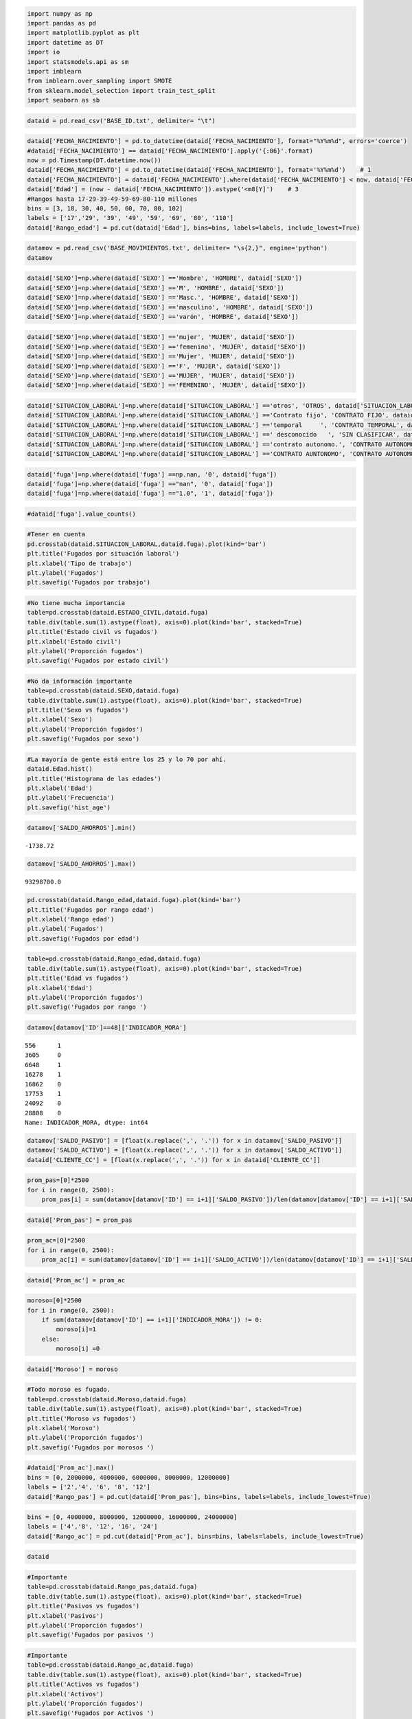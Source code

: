 
.. code:: ipython3

    import numpy as np
    import pandas as pd
    import matplotlib.pyplot as plt
    import datetime as DT
    import io
    import statsmodels.api as sm
    import imblearn
    from imblearn.over_sampling import SMOTE
    from sklearn.model_selection import train_test_split
    import seaborn as sb

.. code:: ipython3

    dataid = pd.read_csv('BASE_ID.txt', delimiter= "\t")

.. code:: ipython3

    dataid['FECHA_NACIMIENTO'] = pd.to_datetime(dataid['FECHA_NACIMIENTO'], format="%Y%m%d", errors='coerce')
    #dataid['FECHA_NACIMIENTO'] == dataid['FECHA_NACIMIENTO'].apply('{:06}'.format)
    now = pd.Timestamp(DT.datetime.now())
    dataid['FECHA_NACIMIENTO'] = pd.to_datetime(dataid['FECHA_NACIMIENTO'], format='%Y%m%d')    # 1
    dataid['FECHA_NACIMIENTO'] = dataid['FECHA_NACIMIENTO'].where(dataid['FECHA_NACIMIENTO'] < now, dataid['FECHA_NACIMIENTO'] -  np.timedelta64(100, 'Y'))   # 2
    dataid['Edad'] = (now - dataid['FECHA_NACIMIENTO']).astype('<m8[Y]')    # 3
    #Rangos hasta 17-29-39-49-59-69-80-110 millones
    bins = [3, 18, 30, 40, 50, 60, 70, 80, 102]
    labels = ['17','29', '39', '49', '59', '69', '80', '110']
    dataid['Rango_edad'] = pd.cut(dataid['Edad'], bins=bins, labels=labels, include_lowest=True)


.. code:: ipython3

    datamov = pd.read_csv('BASE_MOVIMIENTOS.txt', delimiter= "\s{2,}", engine='python')
    datamov




.. raw:: html

    <div>
    <style scoped>
        .dataframe tbody tr th:only-of-type {
            vertical-align: middle;
        }
    
        .dataframe tbody tr th {
            vertical-align: top;
        }
    
        .dataframe thead th {
            text-align: right;
        }
    </style>
    <table border="1" class="dataframe">
      <thead>
        <tr style="text-align: right;">
          <th></th>
          <th>ID</th>
          <th>FECHA_INFORMACION</th>
          <th>SALDO_AHORROS</th>
          <th>SALDO_FONDOS</th>
          <th>SALDO_CREDITO1</th>
          <th>SALDO_CREDITO2</th>
          <th>SALDO_TARJETA</th>
          <th>MONTO_COMPRAS1</th>
          <th>MONTO_CAJERO1</th>
          <th>MONTO_COMPRAS2</th>
          <th>MONTO_CAJERO2</th>
          <th>MONTO_ABONOS_NOMINA</th>
          <th>INDICADOR_MORA</th>
          <th>SALDO_ACTIVO</th>
          <th>SALDO_PASIVO</th>
        </tr>
      </thead>
      <tbody>
        <tr>
          <th>0</th>
          <td>3</td>
          <td>01JUL2017:00:00:00</td>
          <td>3340.00</td>
          <td>0,00</td>
          <td>$ 876.047,06</td>
          <td>$ 0,00</td>
          <td>0.0</td>
          <td>0.0</td>
          <td>0.0</td>
          <td>0.0</td>
          <td>0.0</td>
          <td>0.0</td>
          <td>0</td>
          <td>876047,06</td>
          <td>3340</td>
        </tr>
        <tr>
          <th>1</th>
          <td>171</td>
          <td>01MAY2017:00:00:00</td>
          <td>1070130.00</td>
          <td>0,00</td>
          <td>$ 7.828.500,12</td>
          <td>$ 0,00</td>
          <td>0.0</td>
          <td>0.0</td>
          <td>0.0</td>
          <td>0.0</td>
          <td>460000.0</td>
          <td>897220.0</td>
          <td>0</td>
          <td>7828500,12</td>
          <td>1070133,18</td>
        </tr>
        <tr>
          <th>2</th>
          <td>313</td>
          <td>01OCT2017:00:00:00</td>
          <td>0.00</td>
          <td>0,00</td>
          <td>$ 0,00</td>
          <td>$ 0,00</td>
          <td>0.0</td>
          <td>0.0</td>
          <td>0.0</td>
          <td>0.0</td>
          <td>0.0</td>
          <td>0.0</td>
          <td>0</td>
          <td>0</td>
          <td>0</td>
        </tr>
        <tr>
          <th>3</th>
          <td>644</td>
          <td>01MAY2017:00:00:00</td>
          <td>2204.88</td>
          <td>0,00</td>
          <td>$ 8.863.156,75</td>
          <td>$ 0,00</td>
          <td>2153170.0</td>
          <td>359023.0</td>
          <td>0.0</td>
          <td>8000.0</td>
          <td>160000.0</td>
          <td>748000.0</td>
          <td>0</td>
          <td>11016329,89</td>
          <td>2204,88</td>
        </tr>
        <tr>
          <th>4</th>
          <td>1445</td>
          <td>01DEC2016:00:00:00</td>
          <td>692926.00</td>
          <td>0,00</td>
          <td>$ 0,00</td>
          <td>$ 0,00</td>
          <td>0.0</td>
          <td>0.0</td>
          <td>0.0</td>
          <td>0.0</td>
          <td>0.0</td>
          <td>606720.0</td>
          <td>0</td>
          <td>0</td>
          <td>692926,32</td>
        </tr>
        <tr>
          <th>5</th>
          <td>1835</td>
          <td>01FEB2017:00:00:00</td>
          <td>0.00</td>
          <td>0,00</td>
          <td>$ 0,00</td>
          <td>$ 0,00</td>
          <td>3719890.0</td>
          <td>47094.3</td>
          <td>0.0</td>
          <td>0.0</td>
          <td>0.0</td>
          <td>0.0</td>
          <td>0</td>
          <td>3719889,43</td>
          <td>0</td>
        </tr>
        <tr>
          <th>6</th>
          <td>2075</td>
          <td>01MAR2017:00:00:00</td>
          <td>11585.00</td>
          <td>0,00</td>
          <td>$ 14.139.326,58</td>
          <td>$ 0,00</td>
          <td>0.0</td>
          <td>0.0</td>
          <td>0.0</td>
          <td>13060.0</td>
          <td>940000.0</td>
          <td>948266.0</td>
          <td>0</td>
          <td>14139326,58</td>
          <td>11584,95</td>
        </tr>
        <tr>
          <th>7</th>
          <td>771</td>
          <td>01JUN2017:00:00:00</td>
          <td>1005450.00</td>
          <td>0,00</td>
          <td>$ 0,00</td>
          <td>$ 0,00</td>
          <td>2308040.0</td>
          <td>0.0</td>
          <td>0.0</td>
          <td>0.0</td>
          <td>0.0</td>
          <td>0.0</td>
          <td>0</td>
          <td>2308042,53</td>
          <td>1005445,18</td>
        </tr>
        <tr>
          <th>8</th>
          <td>622</td>
          <td>01NOV2017:00:00:00</td>
          <td>0.00</td>
          <td>0,00</td>
          <td>$ 0,00</td>
          <td>$ 0,00</td>
          <td>1648220.0</td>
          <td>208450.0</td>
          <td>400000.0</td>
          <td>0.0</td>
          <td>0.0</td>
          <td>0.0</td>
          <td>0</td>
          <td>1648223,89</td>
          <td>0</td>
        </tr>
        <tr>
          <th>9</th>
          <td>760</td>
          <td>01MAY2017:00:00:00</td>
          <td>437996.00</td>
          <td>0,00</td>
          <td>$ 3.690.669,97</td>
          <td>$ 0,00</td>
          <td>2682600.0</td>
          <td>0.0</td>
          <td>0.0</td>
          <td>0.0</td>
          <td>1200000.0</td>
          <td>1186420.0</td>
          <td>0</td>
          <td>6373266,62</td>
          <td>437995,97</td>
        </tr>
        <tr>
          <th>10</th>
          <td>1113</td>
          <td>01NOV2017:00:00:00</td>
          <td>96987.30</td>
          <td>0,00</td>
          <td>$ 0,00</td>
          <td>$ 0,00</td>
          <td>0.0</td>
          <td>0.0</td>
          <td>0.0</td>
          <td>52600.0</td>
          <td>870000.0</td>
          <td>1038930.0</td>
          <td>0</td>
          <td>0</td>
          <td>96987,26</td>
        </tr>
        <tr>
          <th>11</th>
          <td>2232</td>
          <td>01DEC2016:00:00:00</td>
          <td>0.00</td>
          <td>0,00</td>
          <td>$ 0,00</td>
          <td>$ 0,00</td>
          <td>892043.0</td>
          <td>349000.0</td>
          <td>0.0</td>
          <td>0.0</td>
          <td>0.0</td>
          <td>0.0</td>
          <td>0</td>
          <td>892043,39</td>
          <td>0</td>
        </tr>
        <tr>
          <th>12</th>
          <td>756</td>
          <td>01DEC2017:00:00:00</td>
          <td>2781340.00</td>
          <td>3455959,02</td>
          <td>$ 0,00</td>
          <td>$ 0,00</td>
          <td>0.0</td>
          <td>0.0</td>
          <td>0.0</td>
          <td>0.0</td>
          <td>0.0</td>
          <td>0.0</td>
          <td>0</td>
          <td>0</td>
          <td>6237302,51</td>
        </tr>
        <tr>
          <th>13</th>
          <td>2492</td>
          <td>01MAR2017:00:00:00</td>
          <td>0.00</td>
          <td>0,00</td>
          <td>$ 0,00</td>
          <td>$ 0,00</td>
          <td>0.0</td>
          <td>0.0</td>
          <td>0.0</td>
          <td>0.0</td>
          <td>0.0</td>
          <td>0.0</td>
          <td>0</td>
          <td>0</td>
          <td>0</td>
        </tr>
        <tr>
          <th>14</th>
          <td>818</td>
          <td>01OCT2017:00:00:00</td>
          <td>47071.00</td>
          <td>0,00</td>
          <td>$ 3.799.021,38</td>
          <td>$ 3.043.574,08</td>
          <td>2501680.0</td>
          <td>0.0</td>
          <td>0.0</td>
          <td>0.0</td>
          <td>0.0</td>
          <td>0.0</td>
          <td>0</td>
          <td>9344277,83</td>
          <td>47070,97</td>
        </tr>
        <tr>
          <th>15</th>
          <td>2147</td>
          <td>01OCT2017:00:00:00</td>
          <td>0.00</td>
          <td>0,00</td>
          <td>$ 0,00</td>
          <td>$ 0,00</td>
          <td>0.0</td>
          <td>0.0</td>
          <td>0.0</td>
          <td>0.0</td>
          <td>0.0</td>
          <td>0.0</td>
          <td>0</td>
          <td>0</td>
          <td>0</td>
        </tr>
        <tr>
          <th>16</th>
          <td>39</td>
          <td>01DEC2016:00:00:00</td>
          <td>350769.00</td>
          <td>0,00</td>
          <td>$ 3.496.482,50</td>
          <td>$ 0,00</td>
          <td>0.0</td>
          <td>0.0</td>
          <td>0.0</td>
          <td>0.0</td>
          <td>0.0</td>
          <td>0.0</td>
          <td>0</td>
          <td>3496482,5</td>
          <td>350768,58</td>
        </tr>
        <tr>
          <th>17</th>
          <td>269</td>
          <td>01MAR2017:00:00:00</td>
          <td>225692.00</td>
          <td>0,00</td>
          <td>$ 0,00</td>
          <td>$ 0,00</td>
          <td>0.0</td>
          <td>0.0</td>
          <td>0.0</td>
          <td>93795.0</td>
          <td>2900000.0</td>
          <td>3407330.0</td>
          <td>0</td>
          <td>0</td>
          <td>225692</td>
        </tr>
        <tr>
          <th>18</th>
          <td>67</td>
          <td>01APR2017:00:00:00</td>
          <td>62256.40</td>
          <td>0,00</td>
          <td>$ 0,00</td>
          <td>$ 0,00</td>
          <td>0.0</td>
          <td>0.0</td>
          <td>0.0</td>
          <td>0.0</td>
          <td>700000.0</td>
          <td>693999.0</td>
          <td>0</td>
          <td>0</td>
          <td>62256,37</td>
        </tr>
        <tr>
          <th>19</th>
          <td>2107</td>
          <td>01JAN2017:00:00:00</td>
          <td>320256.00</td>
          <td>0,00</td>
          <td>$ 0,00</td>
          <td>$ 0,00</td>
          <td>1146360.0</td>
          <td>0.0</td>
          <td>20000.0</td>
          <td>131000.0</td>
          <td>1600000.0</td>
          <td>1197110.0</td>
          <td>0</td>
          <td>1146362,57</td>
          <td>320255,87</td>
        </tr>
        <tr>
          <th>20</th>
          <td>189</td>
          <td>01JUN2017:00:00:00</td>
          <td>1777990.00</td>
          <td>0,00</td>
          <td>$ 0,00</td>
          <td>$ 0,00</td>
          <td>0.0</td>
          <td>0.0</td>
          <td>0.0</td>
          <td>235000.0</td>
          <td>280000.0</td>
          <td>1469220.0</td>
          <td>0</td>
          <td>0</td>
          <td>1777994,9</td>
        </tr>
        <tr>
          <th>21</th>
          <td>2194</td>
          <td>01FEB2017:00:00:00</td>
          <td>278638.00</td>
          <td>0,00</td>
          <td>$ 0,00</td>
          <td>$ 0,00</td>
          <td>0.0</td>
          <td>0.0</td>
          <td>0.0</td>
          <td>0.0</td>
          <td>1690000.0</td>
          <td>999385.0</td>
          <td>0</td>
          <td>0</td>
          <td>278637,99</td>
        </tr>
        <tr>
          <th>22</th>
          <td>2341</td>
          <td>01JUN2017:00:00:00</td>
          <td>0.00</td>
          <td>0,00</td>
          <td>$ 7.110.518,29</td>
          <td>$ 0,00</td>
          <td>1711220.0</td>
          <td>132162.0</td>
          <td>0.0</td>
          <td>0.0</td>
          <td>0.0</td>
          <td>0.0</td>
          <td>0</td>
          <td>8821735,81</td>
          <td>0</td>
        </tr>
        <tr>
          <th>23</th>
          <td>332</td>
          <td>01FEB2017:00:00:00</td>
          <td>20184.60</td>
          <td>0,00</td>
          <td>$ 5.299.386,72</td>
          <td>$ 0,00</td>
          <td>0.0</td>
          <td>0.0</td>
          <td>0.0</td>
          <td>0.0</td>
          <td>0.0</td>
          <td>0.0</td>
          <td>0</td>
          <td>5299386,72</td>
          <td>20184,6</td>
        </tr>
        <tr>
          <th>24</th>
          <td>230</td>
          <td>01OCT2017:00:00:00</td>
          <td>38240.00</td>
          <td>0,00</td>
          <td>$ 8.207.754,23</td>
          <td>$ 0,00</td>
          <td>0.0</td>
          <td>0.0</td>
          <td>0.0</td>
          <td>0.0</td>
          <td>0.0</td>
          <td>0.0</td>
          <td>0</td>
          <td>8207754,23</td>
          <td>38239,98</td>
        </tr>
        <tr>
          <th>25</th>
          <td>403</td>
          <td>01OCT2017:00:00:00</td>
          <td>179665.00</td>
          <td>0,00</td>
          <td>$ 0,00</td>
          <td>$ 0,00</td>
          <td>0.0</td>
          <td>0.0</td>
          <td>0.0</td>
          <td>186000.0</td>
          <td>890000.0</td>
          <td>1090040.0</td>
          <td>0</td>
          <td>0</td>
          <td>179664,74</td>
        </tr>
        <tr>
          <th>26</th>
          <td>2263</td>
          <td>01OCT2017:00:00:00</td>
          <td>247230.00</td>
          <td>0,00</td>
          <td>$ 5.744.604,57</td>
          <td>$ 0,00</td>
          <td>238219.0</td>
          <td>0.0</td>
          <td>0.0</td>
          <td>0.0</td>
          <td>1100000.0</td>
          <td>1446970.0</td>
          <td>0</td>
          <td>5982823,76</td>
          <td>247229,54</td>
        </tr>
        <tr>
          <th>27</th>
          <td>1839</td>
          <td>01SEP2017:00:00:00</td>
          <td>240944.00</td>
          <td>0,00</td>
          <td>$ 14.850.179,65</td>
          <td>$ 0,00</td>
          <td>2175570.0</td>
          <td>1114000.0</td>
          <td>110000.0</td>
          <td>45740.0</td>
          <td>740000.0</td>
          <td>1378160.0</td>
          <td>0</td>
          <td>17025752,11</td>
          <td>240944,33</td>
        </tr>
        <tr>
          <th>28</th>
          <td>361</td>
          <td>01FEB2017:00:00:00</td>
          <td>390535.00</td>
          <td>0,00</td>
          <td>$ 49.230,81</td>
          <td>$ 0,00</td>
          <td>510412.0</td>
          <td>313700.0</td>
          <td>0.0</td>
          <td>0.0</td>
          <td>0.0</td>
          <td>0.0</td>
          <td>0</td>
          <td>559642,54</td>
          <td>390534,63</td>
        </tr>
        <tr>
          <th>29</th>
          <td>1192</td>
          <td>01OCT2017:00:00:00</td>
          <td>0.00</td>
          <td>0,00</td>
          <td>$ 0,00</td>
          <td>$ 0,00</td>
          <td>1996920.0</td>
          <td>0.0</td>
          <td>0.0</td>
          <td>0.0</td>
          <td>0.0</td>
          <td>0.0</td>
          <td>0</td>
          <td>1996917,51</td>
          <td>0</td>
        </tr>
        <tr>
          <th>...</th>
          <td>...</td>
          <td>...</td>
          <td>...</td>
          <td>...</td>
          <td>...</td>
          <td>...</td>
          <td>...</td>
          <td>...</td>
          <td>...</td>
          <td>...</td>
          <td>...</td>
          <td>...</td>
          <td>...</td>
          <td>...</td>
          <td>...</td>
        </tr>
        <tr>
          <th>31410</th>
          <td>206</td>
          <td>01AUG2017:00:00:00</td>
          <td>57596.60</td>
          <td>0,00</td>
          <td>$ 0,00</td>
          <td>$ 0,00</td>
          <td>4954460.0</td>
          <td>0.0</td>
          <td>600000.0</td>
          <td>0.0</td>
          <td>880000.0</td>
          <td>1187140.0</td>
          <td>0</td>
          <td>4954455,18</td>
          <td>57596,63</td>
        </tr>
        <tr>
          <th>31411</th>
          <td>1242</td>
          <td>01SEP2017:00:00:00</td>
          <td>4560.00</td>
          <td>0,00</td>
          <td>$ 0,00</td>
          <td>$ 0,00</td>
          <td>0.0</td>
          <td>0.0</td>
          <td>0.0</td>
          <td>0.0</td>
          <td>0.0</td>
          <td>0.0</td>
          <td>0</td>
          <td>0</td>
          <td>4560</td>
        </tr>
        <tr>
          <th>31412</th>
          <td>1540</td>
          <td>01SEP2017:00:00:00</td>
          <td>5921820.00</td>
          <td>0,00</td>
          <td>$ 0,00</td>
          <td>$ 0,00</td>
          <td>0.0</td>
          <td>0.0</td>
          <td>0.0</td>
          <td>0.0</td>
          <td>0.0</td>
          <td>0.0</td>
          <td>0</td>
          <td>0</td>
          <td>5921819,57</td>
        </tr>
        <tr>
          <th>31413</th>
          <td>1255</td>
          <td>01JUN2017:00:00:00</td>
          <td>794.53</td>
          <td>0,00</td>
          <td>$ 0,00</td>
          <td>$ 0,00</td>
          <td>0.0</td>
          <td>0.0</td>
          <td>0.0</td>
          <td>0.0</td>
          <td>0.0</td>
          <td>3250950.0</td>
          <td>0</td>
          <td>0</td>
          <td>794,53</td>
        </tr>
        <tr>
          <th>31414</th>
          <td>611</td>
          <td>01MAR2017:00:00:00</td>
          <td>0.00</td>
          <td>0,00</td>
          <td>$ 0,00</td>
          <td>$ 0,00</td>
          <td>124260.0</td>
          <td>0.0</td>
          <td>0.0</td>
          <td>0.0</td>
          <td>0.0</td>
          <td>0.0</td>
          <td>0</td>
          <td>124259,96</td>
          <td>0</td>
        </tr>
        <tr>
          <th>31415</th>
          <td>2445</td>
          <td>01JUL2017:00:00:00</td>
          <td>0.00</td>
          <td>0,00</td>
          <td>$ 0,00</td>
          <td>$ 0,00</td>
          <td>3880590.0</td>
          <td>0.0</td>
          <td>100000.0</td>
          <td>0.0</td>
          <td>0.0</td>
          <td>0.0</td>
          <td>0</td>
          <td>3880585,1</td>
          <td>0</td>
        </tr>
        <tr>
          <th>31416</th>
          <td>263</td>
          <td>01DEC2017:00:00:00</td>
          <td>245799.00</td>
          <td>0,00</td>
          <td>$ 0,00</td>
          <td>$ 0,00</td>
          <td>0.0</td>
          <td>0.0</td>
          <td>0.0</td>
          <td>0.0</td>
          <td>0.0</td>
          <td>0.0</td>
          <td>0</td>
          <td>0</td>
          <td>245798,82</td>
        </tr>
        <tr>
          <th>31417</th>
          <td>344</td>
          <td>01JAN2017:00:00:00</td>
          <td>349775.00</td>
          <td>0,00</td>
          <td>$ 0,00</td>
          <td>$ 0,00</td>
          <td>0.0</td>
          <td>0.0</td>
          <td>0.0</td>
          <td>0.0</td>
          <td>1200000.0</td>
          <td>0.0</td>
          <td>0</td>
          <td>0</td>
          <td>349774,52</td>
        </tr>
        <tr>
          <th>31418</th>
          <td>1207</td>
          <td>01JUN2017:00:00:00</td>
          <td>0.00</td>
          <td>0,00</td>
          <td>$ 0,00</td>
          <td>$ 0,00</td>
          <td>7822920.0</td>
          <td>20970.0</td>
          <td>0.0</td>
          <td>0.0</td>
          <td>0.0</td>
          <td>0.0</td>
          <td>0</td>
          <td>7822918,28</td>
          <td>0</td>
        </tr>
        <tr>
          <th>31419</th>
          <td>2291</td>
          <td>01DEC2017:00:00:00</td>
          <td>1484280.00</td>
          <td>0,00</td>
          <td>$ 0,00</td>
          <td>$ 0,00</td>
          <td>0.0</td>
          <td>0.0</td>
          <td>0.0</td>
          <td>1048890.0</td>
          <td>1700000.0</td>
          <td>2484800.0</td>
          <td>0</td>
          <td>0</td>
          <td>1484284,87</td>
        </tr>
        <tr>
          <th>31420</th>
          <td>1085</td>
          <td>01JUN2017:00:00:00</td>
          <td>308473.00</td>
          <td>0,00</td>
          <td>$ 0,00</td>
          <td>$ 0,00</td>
          <td>967381.0</td>
          <td>0.0</td>
          <td>210000.0</td>
          <td>0.0</td>
          <td>2250000.0</td>
          <td>1120880.0</td>
          <td>0</td>
          <td>967380,77</td>
          <td>308472,56</td>
        </tr>
        <tr>
          <th>31421</th>
          <td>1186</td>
          <td>01APR2017:00:00:00</td>
          <td>85983.90</td>
          <td>0,00</td>
          <td>$ 0,00</td>
          <td>$ 0,00</td>
          <td>0.0</td>
          <td>0.0</td>
          <td>0.0</td>
          <td>0.0</td>
          <td>2000000.0</td>
          <td>2122950.0</td>
          <td>0</td>
          <td>0</td>
          <td>85983,94</td>
        </tr>
        <tr>
          <th>31422</th>
          <td>1391</td>
          <td>01JAN2017:00:00:00</td>
          <td>0.00</td>
          <td>0,00</td>
          <td>$ 0,00</td>
          <td>$ 0,00</td>
          <td>6121810.0</td>
          <td>0.0</td>
          <td>0.0</td>
          <td>0.0</td>
          <td>0.0</td>
          <td>0.0</td>
          <td>0</td>
          <td>6121805,16</td>
          <td>0</td>
        </tr>
        <tr>
          <th>31423</th>
          <td>1142</td>
          <td>01MAY2017:00:00:00</td>
          <td>43820.60</td>
          <td>0,00</td>
          <td>$ 0,00</td>
          <td>$ 0,00</td>
          <td>0.0</td>
          <td>0.0</td>
          <td>0.0</td>
          <td>17050.0</td>
          <td>2640000.0</td>
          <td>1836090.0</td>
          <td>0</td>
          <td>0</td>
          <td>43820,61</td>
        </tr>
        <tr>
          <th>31424</th>
          <td>2442</td>
          <td>01JUL2017:00:00:00</td>
          <td>0.00</td>
          <td>0,00</td>
          <td>$ 0,00</td>
          <td>$ 0,00</td>
          <td>8288820.0</td>
          <td>0.0</td>
          <td>100000.0</td>
          <td>0.0</td>
          <td>0.0</td>
          <td>0.0</td>
          <td>0</td>
          <td>8288820,32</td>
          <td>0</td>
        </tr>
        <tr>
          <th>31425</th>
          <td>671</td>
          <td>01OCT2017:00:00:00</td>
          <td>1066.00</td>
          <td>0,00</td>
          <td>$ 3.055.603,43</td>
          <td>$ 0,00</td>
          <td>0.0</td>
          <td>0.0</td>
          <td>0.0</td>
          <td>0.0</td>
          <td>0.0</td>
          <td>0.0</td>
          <td>0</td>
          <td>3055603,43</td>
          <td>1066</td>
        </tr>
        <tr>
          <th>31426</th>
          <td>1885</td>
          <td>01OCT2017:00:00:00</td>
          <td>0.00</td>
          <td>0,00</td>
          <td>$ 6.991.647,84</td>
          <td>$ 0,00</td>
          <td>0.0</td>
          <td>0.0</td>
          <td>0.0</td>
          <td>0.0</td>
          <td>0.0</td>
          <td>0.0</td>
          <td>0</td>
          <td>6991647,84</td>
          <td>0</td>
        </tr>
        <tr>
          <th>31427</th>
          <td>595</td>
          <td>01JUL2017:00:00:00</td>
          <td>0.00</td>
          <td>0,00</td>
          <td>$ 0,00</td>
          <td>$ 0,00</td>
          <td>0.0</td>
          <td>0.0</td>
          <td>0.0</td>
          <td>0.0</td>
          <td>0.0</td>
          <td>0.0</td>
          <td>0</td>
          <td>0</td>
          <td>0</td>
        </tr>
        <tr>
          <th>31428</th>
          <td>487</td>
          <td>01DEC2017:00:00:00</td>
          <td>0.00</td>
          <td>0,00</td>
          <td>$ 337.129,95</td>
          <td>$ 0,00</td>
          <td>0.0</td>
          <td>0.0</td>
          <td>0.0</td>
          <td>0.0</td>
          <td>0.0</td>
          <td>0.0</td>
          <td>0</td>
          <td>337129,95</td>
          <td>0</td>
        </tr>
        <tr>
          <th>31429</th>
          <td>1697</td>
          <td>01APR2017:00:00:00</td>
          <td>199766.00</td>
          <td>0,00</td>
          <td>$ 0,00</td>
          <td>$ 0,00</td>
          <td>0.0</td>
          <td>0.0</td>
          <td>0.0</td>
          <td>0.0</td>
          <td>620000.0</td>
          <td>649117.0</td>
          <td>0</td>
          <td>0</td>
          <td>199766,47</td>
        </tr>
        <tr>
          <th>31430</th>
          <td>1822</td>
          <td>01SEP2017:00:00:00</td>
          <td>50188.00</td>
          <td>0,00</td>
          <td>$ 5.113.557,49</td>
          <td>$ 0,00</td>
          <td>0.0</td>
          <td>0.0</td>
          <td>0.0</td>
          <td>0.0</td>
          <td>0.0</td>
          <td>0.0</td>
          <td>1</td>
          <td>5113557,49</td>
          <td>50188</td>
        </tr>
        <tr>
          <th>31431</th>
          <td>2418</td>
          <td>01JAN2017:00:00:00</td>
          <td>91379.40</td>
          <td>0,00</td>
          <td>$ 0,00</td>
          <td>$ 0,00</td>
          <td>0.0</td>
          <td>0.0</td>
          <td>0.0</td>
          <td>260000.0</td>
          <td>1550000.0</td>
          <td>1815000.0</td>
          <td>0</td>
          <td>0</td>
          <td>91379,39</td>
        </tr>
        <tr>
          <th>31432</th>
          <td>774</td>
          <td>01NOV2017:00:00:00</td>
          <td>1873500.00</td>
          <td>0,00</td>
          <td>$ 0,00</td>
          <td>$ 0,00</td>
          <td>0.0</td>
          <td>0.0</td>
          <td>0.0</td>
          <td>0.0</td>
          <td>0.0</td>
          <td>0.0</td>
          <td>0</td>
          <td>0</td>
          <td>1873503,57</td>
        </tr>
        <tr>
          <th>31433</th>
          <td>1427</td>
          <td>01MAY2017:00:00:00</td>
          <td>6789.47</td>
          <td>0,00</td>
          <td>$ 0,00</td>
          <td>$ 0,00</td>
          <td>0.0</td>
          <td>0.0</td>
          <td>0.0</td>
          <td>0.0</td>
          <td>0.0</td>
          <td>0.0</td>
          <td>0</td>
          <td>0</td>
          <td>6789,47</td>
        </tr>
        <tr>
          <th>31434</th>
          <td>870</td>
          <td>01MAR2017:00:00:00</td>
          <td>521196.00</td>
          <td>0,00</td>
          <td>$ 0,00</td>
          <td>$ 0,00</td>
          <td>0.0</td>
          <td>0.0</td>
          <td>0.0</td>
          <td>0.0</td>
          <td>880000.0</td>
          <td>1180320.0</td>
          <td>0</td>
          <td>0</td>
          <td>521195,75</td>
        </tr>
        <tr>
          <th>31435</th>
          <td>1593</td>
          <td>01JUL2017:00:00:00</td>
          <td>0.00</td>
          <td>0,00</td>
          <td>$ 2.354.466,00</td>
          <td>$ 0,00</td>
          <td>0.0</td>
          <td>0.0</td>
          <td>0.0</td>
          <td>0.0</td>
          <td>0.0</td>
          <td>0.0</td>
          <td>0</td>
          <td>2354466</td>
          <td>0</td>
        </tr>
        <tr>
          <th>31436</th>
          <td>1637</td>
          <td>01DEC2017:00:00:00</td>
          <td>12257.00</td>
          <td>0,00</td>
          <td>$ 0,00</td>
          <td>$ 0,00</td>
          <td>0.0</td>
          <td>0.0</td>
          <td>0.0</td>
          <td>0.0</td>
          <td>520000.0</td>
          <td>989751.0</td>
          <td>0</td>
          <td>0</td>
          <td>12257,01</td>
        </tr>
        <tr>
          <th>31437</th>
          <td>1953</td>
          <td>01NOV2017:00:00:00</td>
          <td>163163.00</td>
          <td>0,00</td>
          <td>$ 14.053.674,00</td>
          <td>$ 0,00</td>
          <td>1745200.0</td>
          <td>0.0</td>
          <td>0.0</td>
          <td>0.0</td>
          <td>510000.0</td>
          <td>1528740.0</td>
          <td>0</td>
          <td>15798870,88</td>
          <td>163163,38</td>
        </tr>
        <tr>
          <th>31438</th>
          <td>2115</td>
          <td>01AUG2017:00:00:00</td>
          <td>2662.29</td>
          <td>0,00</td>
          <td>$ 0,00</td>
          <td>$ 0,00</td>
          <td>0.0</td>
          <td>0.0</td>
          <td>0.0</td>
          <td>0.0</td>
          <td>0.0</td>
          <td>0.0</td>
          <td>0</td>
          <td>0</td>
          <td>2662,29</td>
        </tr>
        <tr>
          <th>31439</th>
          <td>2018</td>
          <td>01FEB2017:00:00:00</td>
          <td>276936.00</td>
          <td>0,00</td>
          <td>$ 0,00</td>
          <td>$ 0,00</td>
          <td>0.0</td>
          <td>0.0</td>
          <td>0.0</td>
          <td>0.0</td>
          <td>1450000.0</td>
          <td>1334400.0</td>
          <td>0</td>
          <td>0</td>
          <td>276935,68</td>
        </tr>
      </tbody>
    </table>
    <p>31440 rows × 15 columns</p>
    </div>



.. code:: ipython3

    dataid['SEXO']=np.where(dataid['SEXO'] =='Hombre', 'HOMBRE', dataid['SEXO'])
    dataid['SEXO']=np.where(dataid['SEXO'] =='M', 'HOMBRE', dataid['SEXO'])
    dataid['SEXO']=np.where(dataid['SEXO'] =='Masc.', 'HOMBRE', dataid['SEXO'])
    dataid['SEXO']=np.where(dataid['SEXO'] =='masculino', 'HOMBRE', dataid['SEXO'])
    dataid['SEXO']=np.where(dataid['SEXO'] =='varón', 'HOMBRE', dataid['SEXO'])

.. code:: ipython3

    dataid['SEXO']=np.where(dataid['SEXO'] =='mujer', 'MUJER', dataid['SEXO'])
    dataid['SEXO']=np.where(dataid['SEXO'] =='femenino', 'MUJER', dataid['SEXO'])
    dataid['SEXO']=np.where(dataid['SEXO'] =='Mujer', 'MUJER', dataid['SEXO'])
    dataid['SEXO']=np.where(dataid['SEXO'] =='F', 'MUJER', dataid['SEXO'])
    dataid['SEXO']=np.where(dataid['SEXO'] =='MUJER', 'MUJER', dataid['SEXO'])
    dataid['SEXO']=np.where(dataid['SEXO'] =='FEMENINO', 'MUJER', dataid['SEXO'])

.. code:: ipython3

    dataid['SITUACION_LABORAL']=np.where(dataid['SITUACION_LABORAL'] =='otros', 'OTROS', dataid['SITUACION_LABORAL'])
    dataid['SITUACION_LABORAL']=np.where(dataid['SITUACION_LABORAL'] =='Contrato fijo', 'CONTRATO FIJO', dataid['SITUACION_LABORAL'])
    dataid['SITUACION_LABORAL']=np.where(dataid['SITUACION_LABORAL'] =='temporal     ', 'CONTRATO TEMPORAL', dataid['SITUACION_LABORAL'])
    dataid['SITUACION_LABORAL']=np.where(dataid['SITUACION_LABORAL'] ==' desconocido   ', 'SIN CLASIFICAR', dataid['SITUACION_LABORAL'])
    dataid['SITUACION_LABORAL']=np.where(dataid['SITUACION_LABORAL'] =='contrato autonomo.', 'CONTRATO AUTONOMO', dataid['SITUACION_LABORAL'])
    dataid['SITUACION_LABORAL']=np.where(dataid['SITUACION_LABORAL'] =='CONTRATO AUNTONOMO', 'CONTRATO AUTONOMO', dataid['SITUACION_LABORAL'])


.. code:: ipython3

    dataid['fuga']=np.where(dataid['fuga'] ==np.nan, '0', dataid['fuga'])
    dataid['fuga']=np.where(dataid['fuga'] =="nan", '0', dataid['fuga'])
    dataid['fuga']=np.where(dataid['fuga'] =="1.0", '1', dataid['fuga'])


.. code:: ipython3

    #dataid['fuga'].value_counts()


.. code:: ipython3

    #Tener en cuenta
    pd.crosstab(dataid.SITUACION_LABORAL,dataid.fuga).plot(kind='bar')
    plt.title('Fugados por situación laboral')
    plt.xlabel('Tipo de trabajo')
    plt.ylabel('Fugados')
    plt.savefig('Fugados por trabajo')



.. image:: output_9_0.png


.. code:: ipython3

    #No tiene mucha importancia
    table=pd.crosstab(dataid.ESTADO_CIVIL,dataid.fuga)
    table.div(table.sum(1).astype(float), axis=0).plot(kind='bar', stacked=True)
    plt.title('Estado civil vs fugados')
    plt.xlabel('Estado civil')
    plt.ylabel('Proporción fugados')
    plt.savefig('Fugados por estado civil')



.. image:: output_10_0.png


.. code:: ipython3

    #No da información importante
    table=pd.crosstab(dataid.SEXO,dataid.fuga)
    table.div(table.sum(1).astype(float), axis=0).plot(kind='bar', stacked=True)
    plt.title('Sexo vs fugados')
    plt.xlabel('Sexo')
    plt.ylabel('Proporción fugados')
    plt.savefig('Fugados por sexo')



.. image:: output_11_0.png


.. code:: ipython3

    #La mayoría de gente está entre los 25 y lo 70 por ahí.
    dataid.Edad.hist()
    plt.title('Histograma de las edades')
    plt.xlabel('Edad')
    plt.ylabel('Frecuencia')
    plt.savefig('hist_age')



.. image:: output_12_0.png


.. code:: ipython3

    datamov['SALDO_AHORROS'].min()




.. parsed-literal::

    -1738.72



.. code:: ipython3

    datamov['SALDO_AHORROS'].max()




.. parsed-literal::

    93298700.0



.. code:: ipython3

    pd.crosstab(dataid.Rango_edad,dataid.fuga).plot(kind='bar')
    plt.title('Fugados por rango edad')
    plt.xlabel('Rango edad')
    plt.ylabel('Fugados')
    plt.savefig('Fugados por edad')



.. image:: output_15_0.png


.. code:: ipython3

    table=pd.crosstab(dataid.Rango_edad,dataid.fuga)
    table.div(table.sum(1).astype(float), axis=0).plot(kind='bar', stacked=True)
    plt.title('Edad vs fugados')
    plt.xlabel('Edad')
    plt.ylabel('Proporción fugados')
    plt.savefig('Fugados por rango ')



.. image:: output_16_0.png


.. code:: ipython3

    datamov[datamov['ID']==48]['INDICADOR_MORA']




.. parsed-literal::

    556      1
    3605     0
    6648     1
    16278    1
    16862    0
    17753    1
    24092    0
    28808    0
    Name: INDICADOR_MORA, dtype: int64



.. code:: ipython3

    datamov['SALDO_PASIVO'] = [float(x.replace(',', '.')) for x in datamov['SALDO_PASIVO']]
    datamov['SALDO_ACTIVO'] = [float(x.replace(',', '.')) for x in datamov['SALDO_ACTIVO']]
    dataid['CLIENTE_CC'] = [float(x.replace(',', '.')) for x in dataid['CLIENTE_CC']]

.. code:: ipython3

    prom_pas=[0]*2500
    for i in range(0, 2500):
        prom_pas[i] = sum(datamov[datamov['ID'] == i+1]['SALDO_PASIVO'])/len(datamov[datamov['ID'] == i+1]['SALDO_PASIVO'])
    


.. code:: ipython3

    dataid['Prom_pas'] = prom_pas


.. code:: ipython3

    prom_ac=[0]*2500
    for i in range(0, 2500):
        prom_ac[i] = sum(datamov[datamov['ID'] == i+1]['SALDO_ACTIVO'])/len(datamov[datamov['ID'] == i+1]['SALDO_ACTIVO'])
    


.. code:: ipython3

    dataid['Prom_ac'] = prom_ac


.. code:: ipython3

    moroso=[0]*2500
    for i in range(0, 2500):
        if sum(datamov[datamov['ID'] == i+1]['INDICADOR_MORA']) != 0:
            moroso[i]=1
        else:
            moroso[i] =0
        

.. code:: ipython3

    dataid['Moroso'] = moroso


.. code:: ipython3

    #Todo moroso es fugado.
    table=pd.crosstab(dataid.Moroso,dataid.fuga)
    table.div(table.sum(1).astype(float), axis=0).plot(kind='bar', stacked=True)
    plt.title('Moroso vs fugados')
    plt.xlabel('Moroso')
    plt.ylabel('Proporción fugados')
    plt.savefig('Fugados por morosos ')



.. image:: output_25_0.png


.. code:: ipython3

    #dataid['Prom_ac'].max()
    bins = [0, 2000000, 4000000, 6000000, 8000000, 12000000]
    labels = ['2','4', '6', '8', '12']
    dataid['Rango_pas'] = pd.cut(dataid['Prom_pas'], bins=bins, labels=labels, include_lowest=True)

.. code:: ipython3

    bins = [0, 4000000, 8000000, 12000000, 16000000, 24000000]
    labels = ['4','8', '12', '16', '24']
    dataid['Rango_ac'] = pd.cut(dataid['Prom_ac'], bins=bins, labels=labels, include_lowest=True)

.. code:: ipython3

    dataid




.. raw:: html

    <div>
    <style scoped>
        .dataframe tbody tr th:only-of-type {
            vertical-align: middle;
        }
    
        .dataframe tbody tr th {
            vertical-align: top;
        }
    
        .dataframe thead th {
            text-align: right;
        }
    </style>
    <table border="1" class="dataframe">
      <thead>
        <tr style="text-align: right;">
          <th></th>
          <th>CLIENTE_CC</th>
          <th>FECHA_ALTA</th>
          <th>FECHA_NACIMIENTO</th>
          <th>SEXO</th>
          <th>ESTADO_CIVIL</th>
          <th>SITUACION_LABORAL</th>
          <th>fuga</th>
          <th>MES_DE_FUGA</th>
          <th>Edad</th>
          <th>Rango_edad</th>
          <th>Prom_pas</th>
          <th>Prom_ac</th>
          <th>Moroso</th>
          <th>Rango_pas</th>
          <th>Rango_ac</th>
        </tr>
      </thead>
      <tbody>
        <tr>
          <th>0</th>
          <td>1.0</td>
          <td>sep301996</td>
          <td>1930-08-23</td>
          <td>MUJER</td>
          <td>CASADO</td>
          <td>OTROS</td>
          <td>1</td>
          <td>2.0</td>
          <td>88.0</td>
          <td>110</td>
          <td>5.620097e+03</td>
          <td>0.000000e+00</td>
          <td>0</td>
          <td>2</td>
          <td>4</td>
        </tr>
        <tr>
          <th>1</th>
          <td>2.0</td>
          <td>may011986</td>
          <td>1953-06-30</td>
          <td>HOMBRE</td>
          <td>UNION LIBRE</td>
          <td>CONTRATO FIJO</td>
          <td>0</td>
          <td>NaN</td>
          <td>65.0</td>
          <td>69</td>
          <td>0.000000e+00</td>
          <td>5.551901e+06</td>
          <td>0</td>
          <td>2</td>
          <td>8</td>
        </tr>
        <tr>
          <th>2</th>
          <td>3.0</td>
          <td>dic011994</td>
          <td>1954-07-21</td>
          <td>MUJER</td>
          <td>UNION LIBRE</td>
          <td>OTROS</td>
          <td>1</td>
          <td>11.0</td>
          <td>64.0</td>
          <td>69</td>
          <td>3.340000e+03</td>
          <td>1.184444e+06</td>
          <td>0</td>
          <td>2</td>
          <td>4</td>
        </tr>
        <tr>
          <th>3</th>
          <td>4.0</td>
          <td>ago271997</td>
          <td>1939-05-03</td>
          <td>HOMBRE</td>
          <td>CASADO</td>
          <td>OTROS</td>
          <td>0</td>
          <td>NaN</td>
          <td>79.0</td>
          <td>80</td>
          <td>6.206543e+05</td>
          <td>0.000000e+00</td>
          <td>0</td>
          <td>2</td>
          <td>4</td>
        </tr>
        <tr>
          <th>4</th>
          <td>5.0</td>
          <td>jul211997</td>
          <td>1931-10-13</td>
          <td>MUJER</td>
          <td>CASADO</td>
          <td>CONTRATO AUTONOMO</td>
          <td>0</td>
          <td>NaN</td>
          <td>87.0</td>
          <td>110</td>
          <td>4.198419e+05</td>
          <td>0.000000e+00</td>
          <td>0</td>
          <td>2</td>
          <td>4</td>
        </tr>
        <tr>
          <th>5</th>
          <td>6.0</td>
          <td>jun131997</td>
          <td>1941-05-27</td>
          <td>MUJER</td>
          <td>CASADO</td>
          <td>OTROS</td>
          <td>1</td>
          <td>11.0</td>
          <td>77.0</td>
          <td>80</td>
          <td>1.622952e+05</td>
          <td>0.000000e+00</td>
          <td>0</td>
          <td>2</td>
          <td>4</td>
        </tr>
        <tr>
          <th>6</th>
          <td>7.0</td>
          <td>ene141997</td>
          <td>1936-09-17</td>
          <td>HOMBRE</td>
          <td>SOLTERO</td>
          <td>OTROS</td>
          <td>0</td>
          <td>NaN</td>
          <td>82.0</td>
          <td>110</td>
          <td>3.544918e+06</td>
          <td>9.355054e+06</td>
          <td>0</td>
          <td>4</td>
          <td>12</td>
        </tr>
        <tr>
          <th>7</th>
          <td>8.0</td>
          <td>sep121997</td>
          <td>1962-05-23</td>
          <td>HOMBRE</td>
          <td>CASADO</td>
          <td>CONTRATO FIJO</td>
          <td>0</td>
          <td>NaN</td>
          <td>56.0</td>
          <td>59</td>
          <td>0.000000e+00</td>
          <td>1.304496e+07</td>
          <td>0</td>
          <td>2</td>
          <td>16</td>
        </tr>
        <tr>
          <th>8</th>
          <td>9.0</td>
          <td>dic071999</td>
          <td>1935-07-27</td>
          <td>HOMBRE</td>
          <td>CASADO</td>
          <td>SIN CLASIFICAR</td>
          <td>0</td>
          <td>NaN</td>
          <td>83.0</td>
          <td>110</td>
          <td>2.639296e+05</td>
          <td>0.000000e+00</td>
          <td>0</td>
          <td>2</td>
          <td>4</td>
        </tr>
        <tr>
          <th>9</th>
          <td>10.0</td>
          <td>sep121997</td>
          <td>1937-03-13</td>
          <td>MUJER</td>
          <td>SOLTERO</td>
          <td>CONTRATO AUTONOMO</td>
          <td>0</td>
          <td>NaN</td>
          <td>81.0</td>
          <td>110</td>
          <td>4.790643e+06</td>
          <td>4.780346e+05</td>
          <td>0</td>
          <td>6</td>
          <td>4</td>
        </tr>
        <tr>
          <th>10</th>
          <td>11.0</td>
          <td>oct091996</td>
          <td>1955-11-08</td>
          <td>HOMBRE</td>
          <td>CASADO</td>
          <td>OTROS</td>
          <td>0</td>
          <td>NaN</td>
          <td>63.0</td>
          <td>69</td>
          <td>1.869159e+05</td>
          <td>0.000000e+00</td>
          <td>0</td>
          <td>2</td>
          <td>4</td>
        </tr>
        <tr>
          <th>11</th>
          <td>12.0</td>
          <td>may211997</td>
          <td>1964-10-06</td>
          <td>MUJER</td>
          <td>CASADO</td>
          <td>CONTRATO AUTONOMO</td>
          <td>0</td>
          <td>NaN</td>
          <td>54.0</td>
          <td>59</td>
          <td>7.058090e+05</td>
          <td>0.000000e+00</td>
          <td>0</td>
          <td>2</td>
          <td>4</td>
        </tr>
        <tr>
          <th>12</th>
          <td>13.0</td>
          <td>may211997</td>
          <td>1952-06-08</td>
          <td>HOMBRE</td>
          <td>SOLTERO</td>
          <td>OTROS</td>
          <td>0</td>
          <td>NaN</td>
          <td>66.0</td>
          <td>69</td>
          <td>1.931457e+05</td>
          <td>1.338524e+07</td>
          <td>0</td>
          <td>2</td>
          <td>16</td>
        </tr>
        <tr>
          <th>13</th>
          <td>14.0</td>
          <td>sep121997</td>
          <td>1934-05-08</td>
          <td>MUJER</td>
          <td>CASADO</td>
          <td>OTROS</td>
          <td>0</td>
          <td>NaN</td>
          <td>84.0</td>
          <td>110</td>
          <td>8.717380e+03</td>
          <td>2.623282e+06</td>
          <td>0</td>
          <td>2</td>
          <td>4</td>
        </tr>
        <tr>
          <th>14</th>
          <td>15.0</td>
          <td>feb261992</td>
          <td>1940-09-16</td>
          <td>MUJER</td>
          <td>SOLTERO</td>
          <td>OTROS</td>
          <td>0</td>
          <td>NaN</td>
          <td>78.0</td>
          <td>80</td>
          <td>2.228366e+05</td>
          <td>2.939130e+06</td>
          <td>0</td>
          <td>2</td>
          <td>4</td>
        </tr>
        <tr>
          <th>15</th>
          <td>16.0</td>
          <td>sep121997</td>
          <td>1961-04-23</td>
          <td>MUJER</td>
          <td>SOLTERO</td>
          <td>OTROS</td>
          <td>0</td>
          <td>NaN</td>
          <td>57.0</td>
          <td>59</td>
          <td>2.605159e+05</td>
          <td>0.000000e+00</td>
          <td>0</td>
          <td>2</td>
          <td>4</td>
        </tr>
        <tr>
          <th>16</th>
          <td>17.0</td>
          <td>sep121997</td>
          <td>1945-09-18</td>
          <td>HOMBRE</td>
          <td>CASADO</td>
          <td>OTROS</td>
          <td>0</td>
          <td>NaN</td>
          <td>73.0</td>
          <td>80</td>
          <td>3.212239e+04</td>
          <td>0.000000e+00</td>
          <td>0</td>
          <td>2</td>
          <td>4</td>
        </tr>
        <tr>
          <th>17</th>
          <td>18.0</td>
          <td>ago011997</td>
          <td>1961-07-07</td>
          <td>MUJER</td>
          <td>CASADO</td>
          <td>CONTRATO FIJO</td>
          <td>0</td>
          <td>NaN</td>
          <td>57.0</td>
          <td>59</td>
          <td>2.295565e+05</td>
          <td>0.000000e+00</td>
          <td>0</td>
          <td>2</td>
          <td>4</td>
        </tr>
        <tr>
          <th>18</th>
          <td>19.0</td>
          <td>sep121997</td>
          <td>1944-11-18</td>
          <td>HOMBRE</td>
          <td>CASADO</td>
          <td>CONTRATO AUTONOMO</td>
          <td>0</td>
          <td>NaN</td>
          <td>74.0</td>
          <td>80</td>
          <td>1.283112e+05</td>
          <td>1.096898e+06</td>
          <td>0</td>
          <td>2</td>
          <td>4</td>
        </tr>
        <tr>
          <th>19</th>
          <td>20.0</td>
          <td>sep121997</td>
          <td>1944-07-20</td>
          <td>MUJER</td>
          <td>CASADO</td>
          <td>OTROS</td>
          <td>0</td>
          <td>NaN</td>
          <td>74.0</td>
          <td>80</td>
          <td>1.064809e+05</td>
          <td>0.000000e+00</td>
          <td>0</td>
          <td>2</td>
          <td>4</td>
        </tr>
        <tr>
          <th>20</th>
          <td>21.0</td>
          <td>ago121997</td>
          <td>1943-02-07</td>
          <td>MUJER</td>
          <td>CASADO</td>
          <td>OTROS</td>
          <td>0</td>
          <td>NaN</td>
          <td>76.0</td>
          <td>80</td>
          <td>1.449231e+00</td>
          <td>7.495453e+06</td>
          <td>0</td>
          <td>2</td>
          <td>8</td>
        </tr>
        <tr>
          <th>21</th>
          <td>22.0</td>
          <td>sep121997</td>
          <td>1940-02-16</td>
          <td>MUJER</td>
          <td>CASADO</td>
          <td>CONTRATO AUTONOMO</td>
          <td>0</td>
          <td>NaN</td>
          <td>79.0</td>
          <td>80</td>
          <td>4.222311e+06</td>
          <td>0.000000e+00</td>
          <td>0</td>
          <td>6</td>
          <td>4</td>
        </tr>
        <tr>
          <th>22</th>
          <td>23.0</td>
          <td>sep121997</td>
          <td>1937-10-06</td>
          <td>MUJER</td>
          <td>CASADO</td>
          <td>OTROS</td>
          <td>0</td>
          <td>NaN</td>
          <td>81.0</td>
          <td>110</td>
          <td>7.975854e+04</td>
          <td>0.000000e+00</td>
          <td>0</td>
          <td>2</td>
          <td>4</td>
        </tr>
        <tr>
          <th>23</th>
          <td>24.0</td>
          <td>jul181997</td>
          <td>1962-01-01</td>
          <td>HOMBRE</td>
          <td>CASADO</td>
          <td>OTROS</td>
          <td>0</td>
          <td>NaN</td>
          <td>57.0</td>
          <td>59</td>
          <td>2.881065e+04</td>
          <td>4.883736e+06</td>
          <td>0</td>
          <td>2</td>
          <td>8</td>
        </tr>
        <tr>
          <th>24</th>
          <td>25.0</td>
          <td>jul261997</td>
          <td>1944-11-19</td>
          <td>MUJER</td>
          <td>CASADO</td>
          <td>CONTRATO FIJO</td>
          <td>0</td>
          <td>NaN</td>
          <td>74.0</td>
          <td>80</td>
          <td>6.366500e+05</td>
          <td>0.000000e+00</td>
          <td>0</td>
          <td>2</td>
          <td>4</td>
        </tr>
        <tr>
          <th>25</th>
          <td>26.0</td>
          <td>ago081997</td>
          <td>1942-04-03</td>
          <td>HOMBRE</td>
          <td>CASADO</td>
          <td>OTROS</td>
          <td>0</td>
          <td>NaN</td>
          <td>76.0</td>
          <td>80</td>
          <td>8.088041e+05</td>
          <td>0.000000e+00</td>
          <td>0</td>
          <td>2</td>
          <td>4</td>
        </tr>
        <tr>
          <th>26</th>
          <td>27.0</td>
          <td>ago221997</td>
          <td>1944-05-10</td>
          <td>MUJER</td>
          <td>CASADO</td>
          <td>OTROS</td>
          <td>0</td>
          <td>NaN</td>
          <td>74.0</td>
          <td>80</td>
          <td>4.009980e+05</td>
          <td>0.000000e+00</td>
          <td>0</td>
          <td>2</td>
          <td>4</td>
        </tr>
        <tr>
          <th>27</th>
          <td>28.0</td>
          <td>nov251999</td>
          <td>1965-01-23</td>
          <td>MUJER</td>
          <td>CASADO</td>
          <td>CONTRATO FIJO</td>
          <td>0</td>
          <td>NaN</td>
          <td>54.0</td>
          <td>59</td>
          <td>1.371850e+03</td>
          <td>4.965973e+06</td>
          <td>0</td>
          <td>2</td>
          <td>8</td>
        </tr>
        <tr>
          <th>28</th>
          <td>29.0</td>
          <td>jul231997</td>
          <td>1941-09-21</td>
          <td>HOMBRE</td>
          <td>CASADO</td>
          <td>OTROS</td>
          <td>0</td>
          <td>NaN</td>
          <td>77.0</td>
          <td>80</td>
          <td>0.000000e+00</td>
          <td>2.115007e+06</td>
          <td>0</td>
          <td>2</td>
          <td>4</td>
        </tr>
        <tr>
          <th>29</th>
          <td>30.0</td>
          <td>sep121997</td>
          <td>1945-01-23</td>
          <td>MUJER</td>
          <td>CASADO</td>
          <td>CONTRATO AUTONOMO</td>
          <td>0</td>
          <td>NaN</td>
          <td>74.0</td>
          <td>80</td>
          <td>1.379710e+03</td>
          <td>2.319192e+06</td>
          <td>0</td>
          <td>2</td>
          <td>4</td>
        </tr>
        <tr>
          <th>...</th>
          <td>...</td>
          <td>...</td>
          <td>...</td>
          <td>...</td>
          <td>...</td>
          <td>...</td>
          <td>...</td>
          <td>...</td>
          <td>...</td>
          <td>...</td>
          <td>...</td>
          <td>...</td>
          <td>...</td>
          <td>...</td>
          <td>...</td>
        </tr>
        <tr>
          <th>2470</th>
          <td>2471.0</td>
          <td>sep192016</td>
          <td>1976-08-31</td>
          <td>MUJER</td>
          <td>CASADO</td>
          <td>CONTRATO FIJO</td>
          <td>0</td>
          <td>NaN</td>
          <td>42.0</td>
          <td>49</td>
          <td>0.000000e+00</td>
          <td>1.040418e+06</td>
          <td>0</td>
          <td>2</td>
          <td>4</td>
        </tr>
        <tr>
          <th>2471</th>
          <td>2472.0</td>
          <td>sep222016</td>
          <td>1961-04-17</td>
          <td>HOMBRE</td>
          <td>UNION LIBRE</td>
          <td>OTROS</td>
          <td>0</td>
          <td>NaN</td>
          <td>57.0</td>
          <td>59</td>
          <td>4.039515e+04</td>
          <td>0.000000e+00</td>
          <td>0</td>
          <td>2</td>
          <td>4</td>
        </tr>
        <tr>
          <th>2472</th>
          <td>2473.0</td>
          <td>sep222016</td>
          <td>1991-07-04</td>
          <td>HOMBRE</td>
          <td>SOLTERO</td>
          <td>CONTRATO FIJO</td>
          <td>0</td>
          <td>NaN</td>
          <td>27.0</td>
          <td>29</td>
          <td>4.835753e+05</td>
          <td>0.000000e+00</td>
          <td>0</td>
          <td>2</td>
          <td>4</td>
        </tr>
        <tr>
          <th>2473</th>
          <td>2474.0</td>
          <td>sep262016</td>
          <td>1964-03-22</td>
          <td>MUJER</td>
          <td>UNION LIBRE</td>
          <td>CONTRATO TEMPORAL</td>
          <td>0</td>
          <td>NaN</td>
          <td>54.0</td>
          <td>59</td>
          <td>1.059971e+05</td>
          <td>0.000000e+00</td>
          <td>0</td>
          <td>2</td>
          <td>4</td>
        </tr>
        <tr>
          <th>2474</th>
          <td>2475.0</td>
          <td>sep282016</td>
          <td>1975-03-18</td>
          <td>HOMBRE</td>
          <td>CASADO</td>
          <td>CONTRATO FIJO</td>
          <td>0</td>
          <td>NaN</td>
          <td>43.0</td>
          <td>49</td>
          <td>1.986908e+05</td>
          <td>1.462308e+07</td>
          <td>0</td>
          <td>2</td>
          <td>16</td>
        </tr>
        <tr>
          <th>2475</th>
          <td>2476.0</td>
          <td>sep282016</td>
          <td>1989-01-07</td>
          <td>HOMBRE</td>
          <td>SOLTERO</td>
          <td>CONTRATO FIJO</td>
          <td>0</td>
          <td>NaN</td>
          <td>30.0</td>
          <td>29</td>
          <td>1.545263e+05</td>
          <td>4.261539e+05</td>
          <td>0</td>
          <td>2</td>
          <td>4</td>
        </tr>
        <tr>
          <th>2476</th>
          <td>2477.0</td>
          <td>sep282016</td>
          <td>1991-06-19</td>
          <td>MUJER</td>
          <td>SOLTERO</td>
          <td>CONTRATO FIJO</td>
          <td>0</td>
          <td>NaN</td>
          <td>27.0</td>
          <td>29</td>
          <td>3.392647e+05</td>
          <td>0.000000e+00</td>
          <td>0</td>
          <td>2</td>
          <td>4</td>
        </tr>
        <tr>
          <th>2477</th>
          <td>2478.0</td>
          <td>sep292016</td>
          <td>1980-02-23</td>
          <td>HOMBRE</td>
          <td>UNION LIBRE</td>
          <td>CONTRATO FIJO</td>
          <td>0</td>
          <td>NaN</td>
          <td>39.0</td>
          <td>39</td>
          <td>1.737218e+06</td>
          <td>0.000000e+00</td>
          <td>0</td>
          <td>2</td>
          <td>4</td>
        </tr>
        <tr>
          <th>2478</th>
          <td>2479.0</td>
          <td>sep292016</td>
          <td>1982-03-27</td>
          <td>HOMBRE</td>
          <td>CASADO</td>
          <td>OTROS</td>
          <td>0</td>
          <td>NaN</td>
          <td>36.0</td>
          <td>39</td>
          <td>7.760290e+06</td>
          <td>0.000000e+00</td>
          <td>0</td>
          <td>8</td>
          <td>4</td>
        </tr>
        <tr>
          <th>2479</th>
          <td>2480.0</td>
          <td>sep302016</td>
          <td>1987-04-14</td>
          <td>HOMBRE</td>
          <td>CASADO</td>
          <td>CONTRATO TEMPORAL</td>
          <td>1</td>
          <td>10.0</td>
          <td>31.0</td>
          <td>39</td>
          <td>1.156707e+05</td>
          <td>0.000000e+00</td>
          <td>0</td>
          <td>2</td>
          <td>4</td>
        </tr>
        <tr>
          <th>2480</th>
          <td>2481.0</td>
          <td>oct062016</td>
          <td>1994-10-26</td>
          <td>MUJER</td>
          <td>UNION LIBRE</td>
          <td>CONTRATO TEMPORAL</td>
          <td>0</td>
          <td>NaN</td>
          <td>24.0</td>
          <td>29</td>
          <td>8.742285e+04</td>
          <td>0.000000e+00</td>
          <td>0</td>
          <td>2</td>
          <td>4</td>
        </tr>
        <tr>
          <th>2481</th>
          <td>2482.0</td>
          <td>oct112016</td>
          <td>2000-06-01</td>
          <td>HOMBRE</td>
          <td>SOLTERO</td>
          <td>OTROS</td>
          <td>0</td>
          <td>NaN</td>
          <td>18.0</td>
          <td>17</td>
          <td>6.313962e+06</td>
          <td>0.000000e+00</td>
          <td>0</td>
          <td>8</td>
          <td>4</td>
        </tr>
        <tr>
          <th>2482</th>
          <td>2483.0</td>
          <td>oct112016</td>
          <td>1956-09-15</td>
          <td>MUJER</td>
          <td>CASADO</td>
          <td>CONTRATO FIJO</td>
          <td>1</td>
          <td>11.0</td>
          <td>62.0</td>
          <td>69</td>
          <td>4.366481e+05</td>
          <td>0.000000e+00</td>
          <td>0</td>
          <td>2</td>
          <td>4</td>
        </tr>
        <tr>
          <th>2483</th>
          <td>2484.0</td>
          <td>oct142016</td>
          <td>1980-10-16</td>
          <td>MUJER</td>
          <td>SOLTERO</td>
          <td>OTROS</td>
          <td>0</td>
          <td>NaN</td>
          <td>38.0</td>
          <td>39</td>
          <td>7.933174e+06</td>
          <td>0.000000e+00</td>
          <td>0</td>
          <td>8</td>
          <td>4</td>
        </tr>
        <tr>
          <th>2484</th>
          <td>2485.0</td>
          <td>oct242016</td>
          <td>1987-12-06</td>
          <td>HOMBRE</td>
          <td>SOLTERO</td>
          <td>CONTRATO FIJO</td>
          <td>1</td>
          <td>9.0</td>
          <td>31.0</td>
          <td>39</td>
          <td>0.000000e+00</td>
          <td>1.227399e+07</td>
          <td>0</td>
          <td>2</td>
          <td>16</td>
        </tr>
        <tr>
          <th>2485</th>
          <td>2486.0</td>
          <td>nov022016</td>
          <td>1993-03-28</td>
          <td>MUJER</td>
          <td>SOLTERO</td>
          <td>CONTRATO FIJO</td>
          <td>1</td>
          <td>9.0</td>
          <td>25.0</td>
          <td>29</td>
          <td>9.410532e+05</td>
          <td>0.000000e+00</td>
          <td>0</td>
          <td>2</td>
          <td>4</td>
        </tr>
        <tr>
          <th>2486</th>
          <td>2487.0</td>
          <td>nov112016</td>
          <td>1991-08-21</td>
          <td>HOMBRE</td>
          <td>SOLTERO</td>
          <td>CONTRATO TEMPORAL</td>
          <td>1</td>
          <td>7.0</td>
          <td>27.0</td>
          <td>29</td>
          <td>1.497541e+05</td>
          <td>0.000000e+00</td>
          <td>0</td>
          <td>2</td>
          <td>4</td>
        </tr>
        <tr>
          <th>2487</th>
          <td>2488.0</td>
          <td>nov152016</td>
          <td>1987-07-09</td>
          <td>HOMBRE</td>
          <td>SOLTERO</td>
          <td>CONTRATO TEMPORAL</td>
          <td>1</td>
          <td>3.0</td>
          <td>31.0</td>
          <td>39</td>
          <td>1.026427e+07</td>
          <td>1.033195e+07</td>
          <td>0</td>
          <td>12</td>
          <td>12</td>
        </tr>
        <tr>
          <th>2488</th>
          <td>2489.0</td>
          <td>nov182016</td>
          <td>1962-08-14</td>
          <td>MUJER</td>
          <td>DIVORCIADO</td>
          <td>CONTRATO FIJO</td>
          <td>0</td>
          <td>NaN</td>
          <td>56.0</td>
          <td>59</td>
          <td>0.000000e+00</td>
          <td>2.691863e+06</td>
          <td>0</td>
          <td>2</td>
          <td>4</td>
        </tr>
        <tr>
          <th>2489</th>
          <td>2490.0</td>
          <td>nov232016</td>
          <td>1980-02-12</td>
          <td>MUJER</td>
          <td>SOLTERO</td>
          <td>CONTRATO FIJO</td>
          <td>1</td>
          <td>5.0</td>
          <td>39.0</td>
          <td>39</td>
          <td>5.233245e+04</td>
          <td>2.783837e+06</td>
          <td>0</td>
          <td>2</td>
          <td>4</td>
        </tr>
        <tr>
          <th>2490</th>
          <td>2491.0</td>
          <td>nov292016</td>
          <td>1960-03-30</td>
          <td>MUJER</td>
          <td>SEPARADO</td>
          <td>OTROS</td>
          <td>0</td>
          <td>NaN</td>
          <td>58.0</td>
          <td>59</td>
          <td>1.495241e+06</td>
          <td>0.000000e+00</td>
          <td>0</td>
          <td>2</td>
          <td>4</td>
        </tr>
        <tr>
          <th>2491</th>
          <td>2492.0</td>
          <td>nov302016</td>
          <td>1985-04-24</td>
          <td>HOMBRE</td>
          <td>UNION LIBRE</td>
          <td>CONTRATO AUTONOMO</td>
          <td>1</td>
          <td>4.0</td>
          <td>33.0</td>
          <td>39</td>
          <td>4.342488e+05</td>
          <td>0.000000e+00</td>
          <td>0</td>
          <td>2</td>
          <td>4</td>
        </tr>
        <tr>
          <th>2492</th>
          <td>2493.0</td>
          <td>dic052016</td>
          <td>1972-05-06</td>
          <td>HOMBRE</td>
          <td>CASADO</td>
          <td>OTROS</td>
          <td>1</td>
          <td>6.0</td>
          <td>46.0</td>
          <td>49</td>
          <td>3.319409e+05</td>
          <td>0.000000e+00</td>
          <td>0</td>
          <td>2</td>
          <td>4</td>
        </tr>
        <tr>
          <th>2493</th>
          <td>2494.0</td>
          <td>dic052016</td>
          <td>1959-09-27</td>
          <td>MUJER</td>
          <td>SOLTERO</td>
          <td>CONTRATO FIJO</td>
          <td>0</td>
          <td>NaN</td>
          <td>59.0</td>
          <td>59</td>
          <td>3.719219e+05</td>
          <td>0.000000e+00</td>
          <td>0</td>
          <td>2</td>
          <td>4</td>
        </tr>
        <tr>
          <th>2494</th>
          <td>2495.0</td>
          <td>dic072016</td>
          <td>1964-06-20</td>
          <td>HOMBRE</td>
          <td>UNION LIBRE</td>
          <td>OTROS</td>
          <td>1</td>
          <td>8.0</td>
          <td>54.0</td>
          <td>59</td>
          <td>1.681031e+06</td>
          <td>0.000000e+00</td>
          <td>0</td>
          <td>2</td>
          <td>4</td>
        </tr>
        <tr>
          <th>2495</th>
          <td>2496.0</td>
          <td>dic142016</td>
          <td>1979-02-12</td>
          <td>HOMBRE</td>
          <td>CASADO</td>
          <td>CONTRATO FIJO</td>
          <td>0</td>
          <td>NaN</td>
          <td>40.0</td>
          <td>39</td>
          <td>6.321411e+04</td>
          <td>2.006889e+06</td>
          <td>0</td>
          <td>2</td>
          <td>4</td>
        </tr>
        <tr>
          <th>2496</th>
          <td>2497.0</td>
          <td>dic162016</td>
          <td>1988-04-24</td>
          <td>MUJER</td>
          <td>UNION LIBRE</td>
          <td>CONTRATO TEMPORAL</td>
          <td>0</td>
          <td>NaN</td>
          <td>30.0</td>
          <td>29</td>
          <td>3.415234e+05</td>
          <td>7.402440e+06</td>
          <td>0</td>
          <td>2</td>
          <td>8</td>
        </tr>
        <tr>
          <th>2497</th>
          <td>2498.0</td>
          <td>dic162016</td>
          <td>1978-07-26</td>
          <td>MUJER</td>
          <td>SOLTERO</td>
          <td>OTROS</td>
          <td>1</td>
          <td>4.0</td>
          <td>40.0</td>
          <td>39</td>
          <td>2.743499e+05</td>
          <td>0.000000e+00</td>
          <td>0</td>
          <td>2</td>
          <td>4</td>
        </tr>
        <tr>
          <th>2498</th>
          <td>2499.0</td>
          <td>dic212016</td>
          <td>1995-06-30</td>
          <td>HOMBRE</td>
          <td>SOLTERO</td>
          <td>OTROS</td>
          <td>1</td>
          <td>3.0</td>
          <td>23.0</td>
          <td>29</td>
          <td>5.218271e+04</td>
          <td>0.000000e+00</td>
          <td>0</td>
          <td>2</td>
          <td>4</td>
        </tr>
        <tr>
          <th>2499</th>
          <td>2500.0</td>
          <td>dic262016</td>
          <td>1946-12-01</td>
          <td>HOMBRE</td>
          <td>CASADO</td>
          <td>CONTRATO AUTONOMO</td>
          <td>1</td>
          <td>2.0</td>
          <td>72.0</td>
          <td>80</td>
          <td>5.924530e+06</td>
          <td>0.000000e+00</td>
          <td>0</td>
          <td>6</td>
          <td>4</td>
        </tr>
      </tbody>
    </table>
    <p>2500 rows × 15 columns</p>
    </div>



.. code:: ipython3

    #Importante
    table=pd.crosstab(dataid.Rango_pas,dataid.fuga)
    table.div(table.sum(1).astype(float), axis=0).plot(kind='bar', stacked=True)
    plt.title('Pasivos vs fugados')
    plt.xlabel('Pasivos')
    plt.ylabel('Proporción fugados')
    plt.savefig('Fugados por pasivos ')



.. image:: output_29_0.png


.. code:: ipython3

    #Importante
    table=pd.crosstab(dataid.Rango_ac,dataid.fuga)
    table.div(table.sum(1).astype(float), axis=0).plot(kind='bar', stacked=True)
    plt.title('Activos vs fugados')
    plt.xlabel('Activos')
    plt.ylabel('Proporción fugados')
    plt.savefig('Fugados por Activos ')



.. image:: output_30_0.png


.. code:: ipython3

    prom_comp1=[0]*2500
    for i in range(0, 2500):
        prom_comp1[i] = sum(datamov[datamov['ID'] == i+1]['MONTO_COMPRAS1'])/len(datamov[datamov['ID'] == i+1]['MONTO_COMPRAS1'])

.. code:: ipython3

    prom_caj1=[0]*2500
    for i in range(0, 2500):
        prom_caj1[i] = sum(datamov[datamov['ID'] == i+1]['MONTO_CAJERO1'])/len(datamov[datamov['ID'] == i+1]['MONTO_CAJERO1'])

.. code:: ipython3

    prom_comp2=[0]*2500
    for i in range(0, 2500):
        prom_comp2[i] = sum(datamov[datamov['ID'] == i+1]['MONTO_COMPRAS2'])/len(datamov[datamov['ID'] == i+1]['MONTO_COMPRAS2'])

.. code:: ipython3

    prom_caj2=[0]*2500
    for i in range(0, 2500):
        prom_caj2[i] = sum(datamov[datamov['ID'] == i+1]['MONTO_CAJERO2'])/len(datamov[datamov['ID'] == i+1]['MONTO_CAJERO2'])

.. code:: ipython3

    prom_nom=[0]*2500
    for i in range(0, 2500):
        prom_nom[i] = sum(datamov[datamov['ID'] == i+1]['MONTO_ABONOS_NOMINA'])/len(datamov[datamov['ID'] == i+1]['MONTO_ABONOS_NOMINA'])

.. code:: ipython3

    dataid['Prom_comp1'] = prom_comp1
    dataid['Prom_comp2'] = prom_comp2
    dataid['Prom_caj1'] = prom_caj1
    dataid['Prom_caj2'] = prom_caj2
    dataid['Prom_nom'] = prom_nom

.. code:: ipython3

    bins = [0, 1000000, 2000000, 3000000, 4000000, 5000000]
    labels = ['1','2', '3', '4', '5']
    dataid['Rango_comp1'] = pd.cut(dataid['Prom_comp1'], bins=bins, labels=labels, include_lowest=True)

.. code:: ipython3

    bins = [0, 1000000, 2000000, 3000000, 4000000, 5000000]
    labels = ['1','2', '3', '4', '5']
    dataid['Rango_caj2'] = pd.cut(dataid['Prom_caj2'], bins=bins, labels=labels, include_lowest=True)

.. code:: ipython3

    bins = [0, 1000000, 2000000, 3000000, 4000000]
    labels = ['1','2', '3', '4']
    dataid['Rango_comp2'] = pd.cut(dataid['Prom_comp2'], bins=bins, labels=labels, include_lowest=True)

.. code:: ipython3

    bins = [0, 500000, 1000000, 1500000, 2000000]
    labels = ['0.5','1', '1.5', '2']
    dataid['Rango_caj1'] = pd.cut(dataid['Prom_caj1'], bins=bins, labels=labels, include_lowest=True)

.. code:: ipython3

    #Importante
    table=pd.crosstab(dataid.Rango_comp1,dataid.fuga)
    table.div(table.sum(1).astype(float), axis=0).plot(kind='bar', stacked=True)
    plt.title('Compras créd vs fugados')
    plt.xlabel('Compras crédito')
    plt.ylabel('Proporción fugados')
    plt.savefig('Fugados por compras créd ')



.. image:: output_41_0.png


.. code:: ipython3

    table=pd.crosstab(dataid.Rango_comp2,dataid.fuga)
    table.div(table.sum(1).astype(float), axis=0).plot(kind='bar', stacked=True)
    plt.title('Compras deb vs fugados')
    plt.xlabel('Compras débito')
    plt.ylabel('Proporción fugados')
    plt.savefig('Fugados por compras deb ')



.. image:: output_42_0.png


.. code:: ipython3

    table=pd.crosstab(dataid.Rango_caj1,dataid.fuga)
    table.div(table.sum(1).astype(float), axis=0).plot(kind='bar', stacked=True)
    plt.title('Cajero créd vs fugados')
    plt.xlabel('Cajero crédito')
    plt.ylabel('Proporción fugados')
    plt.savefig('Fugados por Cajero créd ')



.. image:: output_43_0.png


.. code:: ipython3

    table=pd.crosstab(dataid.Rango_caj2,dataid.fuga)
    table.div(table.sum(1).astype(float), axis=0).plot(kind='bar', stacked=True)
    plt.title('Cajero deb vs fugados')
    plt.xlabel('Cajero débito')
    plt.ylabel('Proporción fugados')
    plt.savefig('Fugados por cajero débito')



.. image:: output_44_0.png


.. code:: ipython3

    sb.boxplot(x='fuga', y='Edad', data=dataid, palette='hls')




.. parsed-literal::

    <matplotlib.axes._subplots.AxesSubplot at 0x1c21c688d0>




.. image:: output_45_1.png


.. code:: ipython3

    dataid




.. raw:: html

    <div>
    <style scoped>
        .dataframe tbody tr th:only-of-type {
            vertical-align: middle;
        }
    
        .dataframe tbody tr th {
            vertical-align: top;
        }
    
        .dataframe thead th {
            text-align: right;
        }
    </style>
    <table border="1" class="dataframe">
      <thead>
        <tr style="text-align: right;">
          <th></th>
          <th>CLIENTE_CC</th>
          <th>FECHA_ALTA</th>
          <th>FECHA_NACIMIENTO</th>
          <th>SEXO</th>
          <th>ESTADO_CIVIL</th>
          <th>SITUACION_LABORAL</th>
          <th>fuga</th>
          <th>MES_DE_FUGA</th>
          <th>Edad</th>
          <th>Rango_edad</th>
          <th>...</th>
          <th>Rango_ac</th>
          <th>Prom_comp1</th>
          <th>Prom_comp2</th>
          <th>Prom_caj1</th>
          <th>Prom_caj2</th>
          <th>Prom_nom</th>
          <th>Rango_comp1</th>
          <th>Rango_caj2</th>
          <th>Rango_comp2</th>
          <th>Rango_caj1</th>
        </tr>
      </thead>
      <tbody>
        <tr>
          <th>0</th>
          <td>1.0</td>
          <td>sep301996</td>
          <td>1930-08-23</td>
          <td>MUJER</td>
          <td>CASADO</td>
          <td>OTROS</td>
          <td>1</td>
          <td>2.0</td>
          <td>88.0</td>
          <td>110</td>
          <td>...</td>
          <td>4</td>
          <td>0.000000e+00</td>
          <td>0.000000</td>
          <td>0.000000</td>
          <td>0.000000e+00</td>
          <td>0.000000e+00</td>
          <td>1</td>
          <td>1</td>
          <td>1</td>
          <td>0.5</td>
        </tr>
        <tr>
          <th>1</th>
          <td>2.0</td>
          <td>may011986</td>
          <td>1953-06-30</td>
          <td>HOMBRE</td>
          <td>UNION LIBRE</td>
          <td>CONTRATO FIJO</td>
          <td>0</td>
          <td>NaN</td>
          <td>65.0</td>
          <td>69</td>
          <td>...</td>
          <td>8</td>
          <td>0.000000e+00</td>
          <td>0.000000</td>
          <td>0.000000</td>
          <td>0.000000e+00</td>
          <td>0.000000e+00</td>
          <td>1</td>
          <td>1</td>
          <td>1</td>
          <td>0.5</td>
        </tr>
        <tr>
          <th>2</th>
          <td>3.0</td>
          <td>dic011994</td>
          <td>1954-07-21</td>
          <td>MUJER</td>
          <td>UNION LIBRE</td>
          <td>OTROS</td>
          <td>1</td>
          <td>11.0</td>
          <td>64.0</td>
          <td>69</td>
          <td>...</td>
          <td>4</td>
          <td>0.000000e+00</td>
          <td>0.000000</td>
          <td>0.000000</td>
          <td>0.000000e+00</td>
          <td>0.000000e+00</td>
          <td>1</td>
          <td>1</td>
          <td>1</td>
          <td>0.5</td>
        </tr>
        <tr>
          <th>3</th>
          <td>4.0</td>
          <td>ago271997</td>
          <td>1939-05-03</td>
          <td>HOMBRE</td>
          <td>CASADO</td>
          <td>OTROS</td>
          <td>0</td>
          <td>NaN</td>
          <td>79.0</td>
          <td>80</td>
          <td>...</td>
          <td>4</td>
          <td>0.000000e+00</td>
          <td>441215.384615</td>
          <td>0.000000</td>
          <td>1.743846e+06</td>
          <td>1.205821e+06</td>
          <td>1</td>
          <td>2</td>
          <td>1</td>
          <td>0.5</td>
        </tr>
        <tr>
          <th>4</th>
          <td>5.0</td>
          <td>jul211997</td>
          <td>1931-10-13</td>
          <td>MUJER</td>
          <td>CASADO</td>
          <td>CONTRATO AUTONOMO</td>
          <td>0</td>
          <td>NaN</td>
          <td>87.0</td>
          <td>110</td>
          <td>...</td>
          <td>4</td>
          <td>0.000000e+00</td>
          <td>0.000000</td>
          <td>0.000000</td>
          <td>0.000000e+00</td>
          <td>0.000000e+00</td>
          <td>1</td>
          <td>1</td>
          <td>1</td>
          <td>0.5</td>
        </tr>
        <tr>
          <th>5</th>
          <td>6.0</td>
          <td>jun131997</td>
          <td>1941-05-27</td>
          <td>MUJER</td>
          <td>CASADO</td>
          <td>OTROS</td>
          <td>1</td>
          <td>11.0</td>
          <td>77.0</td>
          <td>80</td>
          <td>...</td>
          <td>4</td>
          <td>0.000000e+00</td>
          <td>0.000000</td>
          <td>0.000000</td>
          <td>1.327692e+06</td>
          <td>1.253602e+06</td>
          <td>1</td>
          <td>2</td>
          <td>1</td>
          <td>0.5</td>
        </tr>
        <tr>
          <th>6</th>
          <td>7.0</td>
          <td>ene141997</td>
          <td>1936-09-17</td>
          <td>HOMBRE</td>
          <td>SOLTERO</td>
          <td>OTROS</td>
          <td>0</td>
          <td>NaN</td>
          <td>82.0</td>
          <td>110</td>
          <td>...</td>
          <td>12</td>
          <td>1.253846e+04</td>
          <td>784.615385</td>
          <td>0.000000</td>
          <td>1.627692e+06</td>
          <td>1.080945e+06</td>
          <td>1</td>
          <td>2</td>
          <td>1</td>
          <td>0.5</td>
        </tr>
        <tr>
          <th>7</th>
          <td>8.0</td>
          <td>sep121997</td>
          <td>1962-05-23</td>
          <td>HOMBRE</td>
          <td>CASADO</td>
          <td>CONTRATO FIJO</td>
          <td>0</td>
          <td>NaN</td>
          <td>56.0</td>
          <td>59</td>
          <td>...</td>
          <td>16</td>
          <td>9.607692e+04</td>
          <td>0.000000</td>
          <td>16923.076923</td>
          <td>0.000000e+00</td>
          <td>0.000000e+00</td>
          <td>1</td>
          <td>1</td>
          <td>1</td>
          <td>0.5</td>
        </tr>
        <tr>
          <th>8</th>
          <td>9.0</td>
          <td>dic071999</td>
          <td>1935-07-27</td>
          <td>HOMBRE</td>
          <td>CASADO</td>
          <td>SIN CLASIFICAR</td>
          <td>0</td>
          <td>NaN</td>
          <td>83.0</td>
          <td>110</td>
          <td>...</td>
          <td>4</td>
          <td>0.000000e+00</td>
          <td>0.000000</td>
          <td>0.000000</td>
          <td>0.000000e+00</td>
          <td>0.000000e+00</td>
          <td>1</td>
          <td>1</td>
          <td>1</td>
          <td>0.5</td>
        </tr>
        <tr>
          <th>9</th>
          <td>10.0</td>
          <td>sep121997</td>
          <td>1937-03-13</td>
          <td>MUJER</td>
          <td>SOLTERO</td>
          <td>CONTRATO AUTONOMO</td>
          <td>0</td>
          <td>NaN</td>
          <td>81.0</td>
          <td>110</td>
          <td>...</td>
          <td>4</td>
          <td>4.944223e+05</td>
          <td>0.000000</td>
          <td>0.000000</td>
          <td>0.000000e+00</td>
          <td>0.000000e+00</td>
          <td>1</td>
          <td>1</td>
          <td>1</td>
          <td>0.5</td>
        </tr>
        <tr>
          <th>10</th>
          <td>11.0</td>
          <td>oct091996</td>
          <td>1955-11-08</td>
          <td>HOMBRE</td>
          <td>CASADO</td>
          <td>OTROS</td>
          <td>0</td>
          <td>NaN</td>
          <td>63.0</td>
          <td>69</td>
          <td>...</td>
          <td>4</td>
          <td>0.000000e+00</td>
          <td>15307.692308</td>
          <td>0.000000</td>
          <td>2.126154e+06</td>
          <td>2.144148e+06</td>
          <td>1</td>
          <td>3</td>
          <td>1</td>
          <td>0.5</td>
        </tr>
        <tr>
          <th>11</th>
          <td>12.0</td>
          <td>may211997</td>
          <td>1964-10-06</td>
          <td>MUJER</td>
          <td>CASADO</td>
          <td>CONTRATO AUTONOMO</td>
          <td>0</td>
          <td>NaN</td>
          <td>54.0</td>
          <td>59</td>
          <td>...</td>
          <td>4</td>
          <td>0.000000e+00</td>
          <td>0.000000</td>
          <td>0.000000</td>
          <td>0.000000e+00</td>
          <td>0.000000e+00</td>
          <td>1</td>
          <td>1</td>
          <td>1</td>
          <td>0.5</td>
        </tr>
        <tr>
          <th>12</th>
          <td>13.0</td>
          <td>may211997</td>
          <td>1952-06-08</td>
          <td>HOMBRE</td>
          <td>SOLTERO</td>
          <td>OTROS</td>
          <td>0</td>
          <td>NaN</td>
          <td>66.0</td>
          <td>69</td>
          <td>...</td>
          <td>16</td>
          <td>0.000000e+00</td>
          <td>0.000000</td>
          <td>0.000000</td>
          <td>0.000000e+00</td>
          <td>4.633633e+05</td>
          <td>1</td>
          <td>1</td>
          <td>1</td>
          <td>0.5</td>
        </tr>
        <tr>
          <th>13</th>
          <td>14.0</td>
          <td>sep121997</td>
          <td>1934-05-08</td>
          <td>MUJER</td>
          <td>CASADO</td>
          <td>OTROS</td>
          <td>0</td>
          <td>NaN</td>
          <td>84.0</td>
          <td>110</td>
          <td>...</td>
          <td>4</td>
          <td>0.000000e+00</td>
          <td>0.000000</td>
          <td>0.000000</td>
          <td>0.000000e+00</td>
          <td>0.000000e+00</td>
          <td>1</td>
          <td>1</td>
          <td>1</td>
          <td>0.5</td>
        </tr>
        <tr>
          <th>14</th>
          <td>15.0</td>
          <td>feb261992</td>
          <td>1940-09-16</td>
          <td>MUJER</td>
          <td>SOLTERO</td>
          <td>OTROS</td>
          <td>0</td>
          <td>NaN</td>
          <td>78.0</td>
          <td>80</td>
          <td>...</td>
          <td>4</td>
          <td>2.686308e+04</td>
          <td>523.076923</td>
          <td>164615.384615</td>
          <td>1.031538e+06</td>
          <td>9.593614e+05</td>
          <td>1</td>
          <td>2</td>
          <td>1</td>
          <td>0.5</td>
        </tr>
        <tr>
          <th>15</th>
          <td>16.0</td>
          <td>sep121997</td>
          <td>1961-04-23</td>
          <td>MUJER</td>
          <td>SOLTERO</td>
          <td>OTROS</td>
          <td>0</td>
          <td>NaN</td>
          <td>57.0</td>
          <td>59</td>
          <td>...</td>
          <td>4</td>
          <td>0.000000e+00</td>
          <td>0.000000</td>
          <td>0.000000</td>
          <td>9.846154e+05</td>
          <td>1.247349e+06</td>
          <td>1</td>
          <td>1</td>
          <td>1</td>
          <td>0.5</td>
        </tr>
        <tr>
          <th>16</th>
          <td>17.0</td>
          <td>sep121997</td>
          <td>1945-09-18</td>
          <td>HOMBRE</td>
          <td>CASADO</td>
          <td>OTROS</td>
          <td>0</td>
          <td>NaN</td>
          <td>73.0</td>
          <td>80</td>
          <td>...</td>
          <td>4</td>
          <td>0.000000e+00</td>
          <td>3700.000000</td>
          <td>0.000000</td>
          <td>9.953846e+05</td>
          <td>1.541547e+06</td>
          <td>1</td>
          <td>1</td>
          <td>1</td>
          <td>0.5</td>
        </tr>
        <tr>
          <th>17</th>
          <td>18.0</td>
          <td>ago011997</td>
          <td>1961-07-07</td>
          <td>MUJER</td>
          <td>CASADO</td>
          <td>CONTRATO FIJO</td>
          <td>0</td>
          <td>NaN</td>
          <td>57.0</td>
          <td>59</td>
          <td>...</td>
          <td>4</td>
          <td>0.000000e+00</td>
          <td>189115.923077</td>
          <td>0.000000</td>
          <td>1.035385e+06</td>
          <td>1.266397e+06</td>
          <td>1</td>
          <td>2</td>
          <td>1</td>
          <td>0.5</td>
        </tr>
        <tr>
          <th>18</th>
          <td>19.0</td>
          <td>sep121997</td>
          <td>1944-11-18</td>
          <td>HOMBRE</td>
          <td>CASADO</td>
          <td>CONTRATO AUTONOMO</td>
          <td>0</td>
          <td>NaN</td>
          <td>74.0</td>
          <td>80</td>
          <td>...</td>
          <td>4</td>
          <td>0.000000e+00</td>
          <td>0.000000</td>
          <td>0.000000</td>
          <td>1.258462e+06</td>
          <td>1.444224e+06</td>
          <td>1</td>
          <td>2</td>
          <td>1</td>
          <td>0.5</td>
        </tr>
        <tr>
          <th>19</th>
          <td>20.0</td>
          <td>sep121997</td>
          <td>1944-07-20</td>
          <td>MUJER</td>
          <td>CASADO</td>
          <td>OTROS</td>
          <td>0</td>
          <td>NaN</td>
          <td>74.0</td>
          <td>80</td>
          <td>...</td>
          <td>4</td>
          <td>0.000000e+00</td>
          <td>0.000000</td>
          <td>0.000000</td>
          <td>0.000000e+00</td>
          <td>1.494795e+06</td>
          <td>1</td>
          <td>1</td>
          <td>1</td>
          <td>0.5</td>
        </tr>
        <tr>
          <th>20</th>
          <td>21.0</td>
          <td>ago121997</td>
          <td>1943-02-07</td>
          <td>MUJER</td>
          <td>CASADO</td>
          <td>OTROS</td>
          <td>0</td>
          <td>NaN</td>
          <td>76.0</td>
          <td>80</td>
          <td>...</td>
          <td>8</td>
          <td>0.000000e+00</td>
          <td>0.000000</td>
          <td>0.000000</td>
          <td>0.000000e+00</td>
          <td>0.000000e+00</td>
          <td>1</td>
          <td>1</td>
          <td>1</td>
          <td>0.5</td>
        </tr>
        <tr>
          <th>21</th>
          <td>22.0</td>
          <td>sep121997</td>
          <td>1940-02-16</td>
          <td>MUJER</td>
          <td>CASADO</td>
          <td>CONTRATO AUTONOMO</td>
          <td>0</td>
          <td>NaN</td>
          <td>79.0</td>
          <td>80</td>
          <td>...</td>
          <td>4</td>
          <td>0.000000e+00</td>
          <td>11807.692308</td>
          <td>0.000000</td>
          <td>1.230769e+05</td>
          <td>0.000000e+00</td>
          <td>1</td>
          <td>1</td>
          <td>1</td>
          <td>0.5</td>
        </tr>
        <tr>
          <th>22</th>
          <td>23.0</td>
          <td>sep121997</td>
          <td>1937-10-06</td>
          <td>MUJER</td>
          <td>CASADO</td>
          <td>OTROS</td>
          <td>0</td>
          <td>NaN</td>
          <td>81.0</td>
          <td>110</td>
          <td>...</td>
          <td>4</td>
          <td>0.000000e+00</td>
          <td>0.000000</td>
          <td>0.000000</td>
          <td>0.000000e+00</td>
          <td>1.236633e+06</td>
          <td>1</td>
          <td>1</td>
          <td>1</td>
          <td>0.5</td>
        </tr>
        <tr>
          <th>23</th>
          <td>24.0</td>
          <td>jul181997</td>
          <td>1962-01-01</td>
          <td>HOMBRE</td>
          <td>CASADO</td>
          <td>OTROS</td>
          <td>0</td>
          <td>NaN</td>
          <td>57.0</td>
          <td>59</td>
          <td>...</td>
          <td>8</td>
          <td>2.571187e+05</td>
          <td>0.000000</td>
          <td>546153.846154</td>
          <td>0.000000e+00</td>
          <td>0.000000e+00</td>
          <td>1</td>
          <td>1</td>
          <td>1</td>
          <td>1</td>
        </tr>
        <tr>
          <th>24</th>
          <td>25.0</td>
          <td>jul261997</td>
          <td>1944-11-19</td>
          <td>MUJER</td>
          <td>CASADO</td>
          <td>CONTRATO FIJO</td>
          <td>0</td>
          <td>NaN</td>
          <td>74.0</td>
          <td>80</td>
          <td>...</td>
          <td>4</td>
          <td>0.000000e+00</td>
          <td>0.000000</td>
          <td>0.000000</td>
          <td>0.000000e+00</td>
          <td>0.000000e+00</td>
          <td>1</td>
          <td>1</td>
          <td>1</td>
          <td>0.5</td>
        </tr>
        <tr>
          <th>25</th>
          <td>26.0</td>
          <td>ago081997</td>
          <td>1942-04-03</td>
          <td>HOMBRE</td>
          <td>CASADO</td>
          <td>OTROS</td>
          <td>0</td>
          <td>NaN</td>
          <td>76.0</td>
          <td>80</td>
          <td>...</td>
          <td>4</td>
          <td>0.000000e+00</td>
          <td>58367.307692</td>
          <td>0.000000</td>
          <td>1.270769e+06</td>
          <td>1.293451e+06</td>
          <td>1</td>
          <td>2</td>
          <td>1</td>
          <td>0.5</td>
        </tr>
        <tr>
          <th>26</th>
          <td>27.0</td>
          <td>ago221997</td>
          <td>1944-05-10</td>
          <td>MUJER</td>
          <td>CASADO</td>
          <td>OTROS</td>
          <td>0</td>
          <td>NaN</td>
          <td>74.0</td>
          <td>80</td>
          <td>...</td>
          <td>4</td>
          <td>0.000000e+00</td>
          <td>784.615385</td>
          <td>0.000000</td>
          <td>1.319231e+06</td>
          <td>1.554992e+06</td>
          <td>1</td>
          <td>2</td>
          <td>1</td>
          <td>0.5</td>
        </tr>
        <tr>
          <th>27</th>
          <td>28.0</td>
          <td>nov251999</td>
          <td>1965-01-23</td>
          <td>MUJER</td>
          <td>CASADO</td>
          <td>CONTRATO FIJO</td>
          <td>0</td>
          <td>NaN</td>
          <td>54.0</td>
          <td>59</td>
          <td>...</td>
          <td>8</td>
          <td>0.000000e+00</td>
          <td>0.000000</td>
          <td>0.000000</td>
          <td>0.000000e+00</td>
          <td>0.000000e+00</td>
          <td>1</td>
          <td>1</td>
          <td>1</td>
          <td>0.5</td>
        </tr>
        <tr>
          <th>28</th>
          <td>29.0</td>
          <td>jul231997</td>
          <td>1941-09-21</td>
          <td>HOMBRE</td>
          <td>CASADO</td>
          <td>OTROS</td>
          <td>0</td>
          <td>NaN</td>
          <td>77.0</td>
          <td>80</td>
          <td>...</td>
          <td>4</td>
          <td>0.000000e+00</td>
          <td>0.000000</td>
          <td>0.000000</td>
          <td>0.000000e+00</td>
          <td>0.000000e+00</td>
          <td>1</td>
          <td>1</td>
          <td>1</td>
          <td>0.5</td>
        </tr>
        <tr>
          <th>29</th>
          <td>30.0</td>
          <td>sep121997</td>
          <td>1945-01-23</td>
          <td>MUJER</td>
          <td>CASADO</td>
          <td>CONTRATO AUTONOMO</td>
          <td>0</td>
          <td>NaN</td>
          <td>74.0</td>
          <td>80</td>
          <td>...</td>
          <td>4</td>
          <td>0.000000e+00</td>
          <td>0.000000</td>
          <td>0.000000</td>
          <td>0.000000e+00</td>
          <td>0.000000e+00</td>
          <td>1</td>
          <td>1</td>
          <td>1</td>
          <td>0.5</td>
        </tr>
        <tr>
          <th>...</th>
          <td>...</td>
          <td>...</td>
          <td>...</td>
          <td>...</td>
          <td>...</td>
          <td>...</td>
          <td>...</td>
          <td>...</td>
          <td>...</td>
          <td>...</td>
          <td>...</td>
          <td>...</td>
          <td>...</td>
          <td>...</td>
          <td>...</td>
          <td>...</td>
          <td>...</td>
          <td>...</td>
          <td>...</td>
          <td>...</td>
          <td>...</td>
        </tr>
        <tr>
          <th>2470</th>
          <td>2471.0</td>
          <td>sep192016</td>
          <td>1976-08-31</td>
          <td>MUJER</td>
          <td>CASADO</td>
          <td>CONTRATO FIJO</td>
          <td>0</td>
          <td>NaN</td>
          <td>42.0</td>
          <td>49</td>
          <td>...</td>
          <td>4</td>
          <td>1.283422e+06</td>
          <td>0.000000</td>
          <td>0.000000</td>
          <td>0.000000e+00</td>
          <td>0.000000e+00</td>
          <td>2</td>
          <td>1</td>
          <td>1</td>
          <td>0.5</td>
        </tr>
        <tr>
          <th>2471</th>
          <td>2472.0</td>
          <td>sep222016</td>
          <td>1961-04-17</td>
          <td>HOMBRE</td>
          <td>UNION LIBRE</td>
          <td>OTROS</td>
          <td>0</td>
          <td>NaN</td>
          <td>57.0</td>
          <td>59</td>
          <td>...</td>
          <td>4</td>
          <td>0.000000e+00</td>
          <td>3953.384615</td>
          <td>0.000000</td>
          <td>1.756154e+06</td>
          <td>1.754830e+06</td>
          <td>1</td>
          <td>2</td>
          <td>1</td>
          <td>0.5</td>
        </tr>
        <tr>
          <th>2472</th>
          <td>2473.0</td>
          <td>sep222016</td>
          <td>1991-07-04</td>
          <td>HOMBRE</td>
          <td>SOLTERO</td>
          <td>CONTRATO FIJO</td>
          <td>0</td>
          <td>NaN</td>
          <td>27.0</td>
          <td>29</td>
          <td>...</td>
          <td>4</td>
          <td>0.000000e+00</td>
          <td>49153.846154</td>
          <td>0.000000</td>
          <td>1.621538e+06</td>
          <td>1.615355e+06</td>
          <td>1</td>
          <td>2</td>
          <td>1</td>
          <td>0.5</td>
        </tr>
        <tr>
          <th>2473</th>
          <td>2474.0</td>
          <td>sep262016</td>
          <td>1964-03-22</td>
          <td>MUJER</td>
          <td>UNION LIBRE</td>
          <td>CONTRATO TEMPORAL</td>
          <td>0</td>
          <td>NaN</td>
          <td>54.0</td>
          <td>59</td>
          <td>...</td>
          <td>4</td>
          <td>0.000000e+00</td>
          <td>8803.076923</td>
          <td>0.000000</td>
          <td>1.749231e+06</td>
          <td>1.772395e+06</td>
          <td>1</td>
          <td>2</td>
          <td>1</td>
          <td>0.5</td>
        </tr>
        <tr>
          <th>2474</th>
          <td>2475.0</td>
          <td>sep282016</td>
          <td>1975-03-18</td>
          <td>HOMBRE</td>
          <td>CASADO</td>
          <td>CONTRATO FIJO</td>
          <td>0</td>
          <td>NaN</td>
          <td>43.0</td>
          <td>49</td>
          <td>...</td>
          <td>16</td>
          <td>0.000000e+00</td>
          <td>0.000000</td>
          <td>0.000000</td>
          <td>0.000000e+00</td>
          <td>0.000000e+00</td>
          <td>1</td>
          <td>1</td>
          <td>1</td>
          <td>0.5</td>
        </tr>
        <tr>
          <th>2475</th>
          <td>2476.0</td>
          <td>sep282016</td>
          <td>1989-01-07</td>
          <td>HOMBRE</td>
          <td>SOLTERO</td>
          <td>CONTRATO FIJO</td>
          <td>0</td>
          <td>NaN</td>
          <td>30.0</td>
          <td>29</td>
          <td>...</td>
          <td>4</td>
          <td>2.409277e+04</td>
          <td>0.000000</td>
          <td>146923.076923</td>
          <td>1.026154e+06</td>
          <td>9.180338e+05</td>
          <td>1</td>
          <td>2</td>
          <td>1</td>
          <td>0.5</td>
        </tr>
        <tr>
          <th>2476</th>
          <td>2477.0</td>
          <td>sep282016</td>
          <td>1991-06-19</td>
          <td>MUJER</td>
          <td>SOLTERO</td>
          <td>CONTRATO FIJO</td>
          <td>0</td>
          <td>NaN</td>
          <td>27.0</td>
          <td>29</td>
          <td>...</td>
          <td>4</td>
          <td>0.000000e+00</td>
          <td>137561.307692</td>
          <td>0.000000</td>
          <td>1.082308e+06</td>
          <td>1.334704e+06</td>
          <td>1</td>
          <td>2</td>
          <td>1</td>
          <td>0.5</td>
        </tr>
        <tr>
          <th>2477</th>
          <td>2478.0</td>
          <td>sep292016</td>
          <td>1980-02-23</td>
          <td>HOMBRE</td>
          <td>UNION LIBRE</td>
          <td>CONTRATO FIJO</td>
          <td>0</td>
          <td>NaN</td>
          <td>39.0</td>
          <td>39</td>
          <td>...</td>
          <td>4</td>
          <td>0.000000e+00</td>
          <td>188710.615385</td>
          <td>0.000000</td>
          <td>3.500000e+05</td>
          <td>2.215338e+05</td>
          <td>1</td>
          <td>1</td>
          <td>1</td>
          <td>0.5</td>
        </tr>
        <tr>
          <th>2478</th>
          <td>2479.0</td>
          <td>sep292016</td>
          <td>1982-03-27</td>
          <td>HOMBRE</td>
          <td>CASADO</td>
          <td>OTROS</td>
          <td>0</td>
          <td>NaN</td>
          <td>36.0</td>
          <td>39</td>
          <td>...</td>
          <td>4</td>
          <td>0.000000e+00</td>
          <td>392.307692</td>
          <td>0.000000</td>
          <td>3.000000e+05</td>
          <td>0.000000e+00</td>
          <td>1</td>
          <td>1</td>
          <td>1</td>
          <td>0.5</td>
        </tr>
        <tr>
          <th>2479</th>
          <td>2480.0</td>
          <td>sep302016</td>
          <td>1987-04-14</td>
          <td>HOMBRE</td>
          <td>CASADO</td>
          <td>CONTRATO TEMPORAL</td>
          <td>1</td>
          <td>10.0</td>
          <td>31.0</td>
          <td>39</td>
          <td>...</td>
          <td>4</td>
          <td>0.000000e+00</td>
          <td>70544.692308</td>
          <td>0.000000</td>
          <td>1.254615e+06</td>
          <td>1.290613e+06</td>
          <td>1</td>
          <td>2</td>
          <td>1</td>
          <td>0.5</td>
        </tr>
        <tr>
          <th>2480</th>
          <td>2481.0</td>
          <td>oct062016</td>
          <td>1994-10-26</td>
          <td>MUJER</td>
          <td>UNION LIBRE</td>
          <td>CONTRATO TEMPORAL</td>
          <td>0</td>
          <td>NaN</td>
          <td>24.0</td>
          <td>29</td>
          <td>...</td>
          <td>4</td>
          <td>0.000000e+00</td>
          <td>0.000000</td>
          <td>0.000000</td>
          <td>1.410769e+06</td>
          <td>1.377574e+06</td>
          <td>1</td>
          <td>2</td>
          <td>1</td>
          <td>0.5</td>
        </tr>
        <tr>
          <th>2481</th>
          <td>2482.0</td>
          <td>oct112016</td>
          <td>2000-06-01</td>
          <td>HOMBRE</td>
          <td>SOLTERO</td>
          <td>OTROS</td>
          <td>0</td>
          <td>NaN</td>
          <td>18.0</td>
          <td>17</td>
          <td>...</td>
          <td>4</td>
          <td>0.000000e+00</td>
          <td>0.000000</td>
          <td>0.000000</td>
          <td>0.000000e+00</td>
          <td>0.000000e+00</td>
          <td>1</td>
          <td>1</td>
          <td>1</td>
          <td>0.5</td>
        </tr>
        <tr>
          <th>2482</th>
          <td>2483.0</td>
          <td>oct112016</td>
          <td>1956-09-15</td>
          <td>MUJER</td>
          <td>CASADO</td>
          <td>CONTRATO FIJO</td>
          <td>1</td>
          <td>11.0</td>
          <td>62.0</td>
          <td>69</td>
          <td>...</td>
          <td>4</td>
          <td>0.000000e+00</td>
          <td>307637.461538</td>
          <td>0.000000</td>
          <td>5.984615e+05</td>
          <td>9.095446e+05</td>
          <td>1</td>
          <td>1</td>
          <td>1</td>
          <td>0.5</td>
        </tr>
        <tr>
          <th>2483</th>
          <td>2484.0</td>
          <td>oct142016</td>
          <td>1980-10-16</td>
          <td>MUJER</td>
          <td>SOLTERO</td>
          <td>OTROS</td>
          <td>0</td>
          <td>NaN</td>
          <td>38.0</td>
          <td>39</td>
          <td>...</td>
          <td>4</td>
          <td>0.000000e+00</td>
          <td>0.000000</td>
          <td>0.000000</td>
          <td>0.000000e+00</td>
          <td>0.000000e+00</td>
          <td>1</td>
          <td>1</td>
          <td>1</td>
          <td>0.5</td>
        </tr>
        <tr>
          <th>2484</th>
          <td>2485.0</td>
          <td>oct242016</td>
          <td>1987-12-06</td>
          <td>HOMBRE</td>
          <td>SOLTERO</td>
          <td>CONTRATO FIJO</td>
          <td>1</td>
          <td>9.0</td>
          <td>31.0</td>
          <td>39</td>
          <td>...</td>
          <td>16</td>
          <td>0.000000e+00</td>
          <td>0.000000</td>
          <td>0.000000</td>
          <td>0.000000e+00</td>
          <td>0.000000e+00</td>
          <td>1</td>
          <td>1</td>
          <td>1</td>
          <td>0.5</td>
        </tr>
        <tr>
          <th>2485</th>
          <td>2486.0</td>
          <td>nov022016</td>
          <td>1993-03-28</td>
          <td>MUJER</td>
          <td>SOLTERO</td>
          <td>CONTRATO FIJO</td>
          <td>1</td>
          <td>9.0</td>
          <td>25.0</td>
          <td>29</td>
          <td>...</td>
          <td>4</td>
          <td>0.000000e+00</td>
          <td>367612.000000</td>
          <td>0.000000</td>
          <td>1.777778e+05</td>
          <td>5.340500e+05</td>
          <td>1</td>
          <td>1</td>
          <td>1</td>
          <td>0.5</td>
        </tr>
        <tr>
          <th>2486</th>
          <td>2487.0</td>
          <td>nov112016</td>
          <td>1991-08-21</td>
          <td>HOMBRE</td>
          <td>SOLTERO</td>
          <td>CONTRATO TEMPORAL</td>
          <td>1</td>
          <td>7.0</td>
          <td>27.0</td>
          <td>29</td>
          <td>...</td>
          <td>4</td>
          <td>0.000000e+00</td>
          <td>13122.307692</td>
          <td>0.000000</td>
          <td>1.031538e+06</td>
          <td>1.056236e+06</td>
          <td>1</td>
          <td>2</td>
          <td>1</td>
          <td>0.5</td>
        </tr>
        <tr>
          <th>2487</th>
          <td>2488.0</td>
          <td>nov152016</td>
          <td>1987-07-09</td>
          <td>HOMBRE</td>
          <td>SOLTERO</td>
          <td>CONTRATO TEMPORAL</td>
          <td>1</td>
          <td>3.0</td>
          <td>31.0</td>
          <td>39</td>
          <td>...</td>
          <td>12</td>
          <td>0.000000e+00</td>
          <td>0.000000</td>
          <td>0.000000</td>
          <td>0.000000e+00</td>
          <td>0.000000e+00</td>
          <td>1</td>
          <td>1</td>
          <td>1</td>
          <td>0.5</td>
        </tr>
        <tr>
          <th>2488</th>
          <td>2489.0</td>
          <td>nov182016</td>
          <td>1962-08-14</td>
          <td>MUJER</td>
          <td>DIVORCIADO</td>
          <td>CONTRATO FIJO</td>
          <td>0</td>
          <td>NaN</td>
          <td>56.0</td>
          <td>59</td>
          <td>...</td>
          <td>4</td>
          <td>0.000000e+00</td>
          <td>0.000000</td>
          <td>0.000000</td>
          <td>0.000000e+00</td>
          <td>0.000000e+00</td>
          <td>1</td>
          <td>1</td>
          <td>1</td>
          <td>0.5</td>
        </tr>
        <tr>
          <th>2489</th>
          <td>2490.0</td>
          <td>nov232016</td>
          <td>1980-02-12</td>
          <td>MUJER</td>
          <td>SOLTERO</td>
          <td>CONTRATO FIJO</td>
          <td>1</td>
          <td>5.0</td>
          <td>39.0</td>
          <td>39</td>
          <td>...</td>
          <td>4</td>
          <td>0.000000e+00</td>
          <td>0.000000</td>
          <td>0.000000</td>
          <td>0.000000e+00</td>
          <td>0.000000e+00</td>
          <td>1</td>
          <td>1</td>
          <td>1</td>
          <td>0.5</td>
        </tr>
        <tr>
          <th>2490</th>
          <td>2491.0</td>
          <td>nov292016</td>
          <td>1960-03-30</td>
          <td>MUJER</td>
          <td>SEPARADO</td>
          <td>OTROS</td>
          <td>0</td>
          <td>NaN</td>
          <td>58.0</td>
          <td>59</td>
          <td>...</td>
          <td>4</td>
          <td>0.000000e+00</td>
          <td>119401.692308</td>
          <td>0.000000</td>
          <td>6.069231e+05</td>
          <td>1.528278e+06</td>
          <td>1</td>
          <td>1</td>
          <td>1</td>
          <td>0.5</td>
        </tr>
        <tr>
          <th>2491</th>
          <td>2492.0</td>
          <td>nov302016</td>
          <td>1985-04-24</td>
          <td>HOMBRE</td>
          <td>UNION LIBRE</td>
          <td>CONTRATO AUTONOMO</td>
          <td>1</td>
          <td>4.0</td>
          <td>33.0</td>
          <td>39</td>
          <td>...</td>
          <td>4</td>
          <td>0.000000e+00</td>
          <td>328800.000000</td>
          <td>0.000000</td>
          <td>3.615385e+05</td>
          <td>0.000000e+00</td>
          <td>1</td>
          <td>1</td>
          <td>1</td>
          <td>0.5</td>
        </tr>
        <tr>
          <th>2492</th>
          <td>2493.0</td>
          <td>dic052016</td>
          <td>1972-05-06</td>
          <td>HOMBRE</td>
          <td>CASADO</td>
          <td>OTROS</td>
          <td>1</td>
          <td>6.0</td>
          <td>46.0</td>
          <td>49</td>
          <td>...</td>
          <td>4</td>
          <td>0.000000e+00</td>
          <td>8461.538462</td>
          <td>0.000000</td>
          <td>4.338462e+05</td>
          <td>0.000000e+00</td>
          <td>1</td>
          <td>1</td>
          <td>1</td>
          <td>0.5</td>
        </tr>
        <tr>
          <th>2493</th>
          <td>2494.0</td>
          <td>dic052016</td>
          <td>1959-09-27</td>
          <td>MUJER</td>
          <td>SOLTERO</td>
          <td>CONTRATO FIJO</td>
          <td>0</td>
          <td>NaN</td>
          <td>59.0</td>
          <td>59</td>
          <td>...</td>
          <td>4</td>
          <td>0.000000e+00</td>
          <td>3846.153846</td>
          <td>0.000000</td>
          <td>1.473846e+06</td>
          <td>2.006744e+06</td>
          <td>1</td>
          <td>2</td>
          <td>1</td>
          <td>0.5</td>
        </tr>
        <tr>
          <th>2494</th>
          <td>2495.0</td>
          <td>dic072016</td>
          <td>1964-06-20</td>
          <td>HOMBRE</td>
          <td>UNION LIBRE</td>
          <td>OTROS</td>
          <td>1</td>
          <td>8.0</td>
          <td>54.0</td>
          <td>59</td>
          <td>...</td>
          <td>4</td>
          <td>0.000000e+00</td>
          <td>0.000000</td>
          <td>0.000000</td>
          <td>7.492308e+05</td>
          <td>0.000000e+00</td>
          <td>1</td>
          <td>1</td>
          <td>1</td>
          <td>0.5</td>
        </tr>
        <tr>
          <th>2495</th>
          <td>2496.0</td>
          <td>dic142016</td>
          <td>1979-02-12</td>
          <td>HOMBRE</td>
          <td>CASADO</td>
          <td>CONTRATO FIJO</td>
          <td>0</td>
          <td>NaN</td>
          <td>40.0</td>
          <td>39</td>
          <td>...</td>
          <td>4</td>
          <td>1.158486e+05</td>
          <td>3453.846154</td>
          <td>0.000000</td>
          <td>2.307692e+04</td>
          <td>0.000000e+00</td>
          <td>1</td>
          <td>1</td>
          <td>1</td>
          <td>0.5</td>
        </tr>
        <tr>
          <th>2496</th>
          <td>2497.0</td>
          <td>dic162016</td>
          <td>1988-04-24</td>
          <td>MUJER</td>
          <td>UNION LIBRE</td>
          <td>CONTRATO TEMPORAL</td>
          <td>0</td>
          <td>NaN</td>
          <td>30.0</td>
          <td>29</td>
          <td>...</td>
          <td>8</td>
          <td>0.000000e+00</td>
          <td>8455.384615</td>
          <td>0.000000</td>
          <td>8.615385e+04</td>
          <td>0.000000e+00</td>
          <td>1</td>
          <td>1</td>
          <td>1</td>
          <td>0.5</td>
        </tr>
        <tr>
          <th>2497</th>
          <td>2498.0</td>
          <td>dic162016</td>
          <td>1978-07-26</td>
          <td>MUJER</td>
          <td>SOLTERO</td>
          <td>OTROS</td>
          <td>1</td>
          <td>4.0</td>
          <td>40.0</td>
          <td>39</td>
          <td>...</td>
          <td>4</td>
          <td>0.000000e+00</td>
          <td>47723.153846</td>
          <td>0.000000</td>
          <td>1.846154e+05</td>
          <td>0.000000e+00</td>
          <td>1</td>
          <td>1</td>
          <td>1</td>
          <td>0.5</td>
        </tr>
        <tr>
          <th>2498</th>
          <td>2499.0</td>
          <td>dic212016</td>
          <td>1995-06-30</td>
          <td>HOMBRE</td>
          <td>SOLTERO</td>
          <td>OTROS</td>
          <td>1</td>
          <td>3.0</td>
          <td>23.0</td>
          <td>29</td>
          <td>...</td>
          <td>4</td>
          <td>0.000000e+00</td>
          <td>0.000000</td>
          <td>0.000000</td>
          <td>0.000000e+00</td>
          <td>0.000000e+00</td>
          <td>1</td>
          <td>1</td>
          <td>1</td>
          <td>0.5</td>
        </tr>
        <tr>
          <th>2499</th>
          <td>2500.0</td>
          <td>dic262016</td>
          <td>1946-12-01</td>
          <td>HOMBRE</td>
          <td>CASADO</td>
          <td>CONTRATO AUTONOMO</td>
          <td>1</td>
          <td>2.0</td>
          <td>72.0</td>
          <td>80</td>
          <td>...</td>
          <td>4</td>
          <td>0.000000e+00</td>
          <td>0.000000</td>
          <td>0.000000</td>
          <td>0.000000e+00</td>
          <td>0.000000e+00</td>
          <td>1</td>
          <td>1</td>
          <td>1</td>
          <td>0.5</td>
        </tr>
      </tbody>
    </table>
    <p>2500 rows × 24 columns</p>
    </div>



.. code:: ipython3

    X = dataid.loc[:, ['Prom_pas', 'Prom_ac', 'Prom_comp1', 'Prom_comp2']]
    X2 = dataid.loc[:, dataid.columns != 'fuga']
    y = dataid.loc[:, dataid.columns == 'fuga']
    Y = y.astype(np.float)

.. code:: ipython3

    X_train, X_test, y_train, y_test = train_test_split(X, y, test_size = .3, random_state=25)

.. code:: ipython3

    LogReg = LogisticRegression()
    LogReg.fit(X_train, y_train)


.. parsed-literal::

    /Users/Nadie/anaconda3/lib/python3.6/site-packages/sklearn/linear_model/logistic.py:433: FutureWarning: Default solver will be changed to 'lbfgs' in 0.22. Specify a solver to silence this warning.
      FutureWarning)
    /Users/Nadie/anaconda3/lib/python3.6/site-packages/sklearn/utils/validation.py:761: DataConversionWarning: A column-vector y was passed when a 1d array was expected. Please change the shape of y to (n_samples, ), for example using ravel().
      y = column_or_1d(y, warn=True)




.. parsed-literal::

    LogisticRegression(C=1.0, class_weight=None, dual=False, fit_intercept=True,
              intercept_scaling=1, max_iter=100, multi_class='warn',
              n_jobs=None, penalty='l2', random_state=None, solver='warn',
              tol=0.0001, verbose=0, warm_start=False)



.. code:: ipython3

    y_pred = LogReg.predict(X_test)

.. code:: ipython3

    from sklearn.metrics import confusion_matrix
    confusion_matrix = confusion_matrix(y_test, y_pred)
    confusion_matrix




.. parsed-literal::

    array([[529,   0],
           [219,   2]])



.. code:: ipython3

    import statsmodels.api as sm
    logit_model=sm.Logit(np.asarray(Y), np.asarray(X))
    result = logit_model.fit()
    print(result.summary2())


.. parsed-literal::

    Optimization terminated successfully.
             Current function value: 0.517739
             Iterations 7
                             Results: Logit
    =================================================================
    Model:              Logit            Pseudo R-squared: 0.139     
    Dependent Variable: y                AIC:              2596.6950 
    Date:               2019-02-27 14:56 BIC:              2619.9912 
    No. Observations:   2500             Log-Likelihood:   -1294.3   
    Df Model:           3                LL-Null:          -1502.7   
    Df Residuals:       2496             LLR p-value:      5.4120e-90
    Converged:          1.0000           Scale:            1.0000    
    No. Iterations:     7.0000                                       
    -------------------------------------------------------------------
              Coef.    Std.Err.      z       P>|z|     [0.025    0.975]
    -------------------------------------------------------------------
    x1       -0.0000     0.0000    -9.3399   0.0000   -0.0000   -0.0000
    x2       -0.0000     0.0000   -13.2046   0.0000   -0.0000   -0.0000
    x3       -0.0000     0.0000    -4.1676   0.0000   -0.0000   -0.0000
    x4       -0.0000     0.0000    -6.2225   0.0000   -0.0000   -0.0000
    =================================================================
    


.. code:: ipython3

    np.exp(result.params)




.. parsed-literal::

    array([0.99999949, 0.99999981, 0.99999657, 0.99999631])


